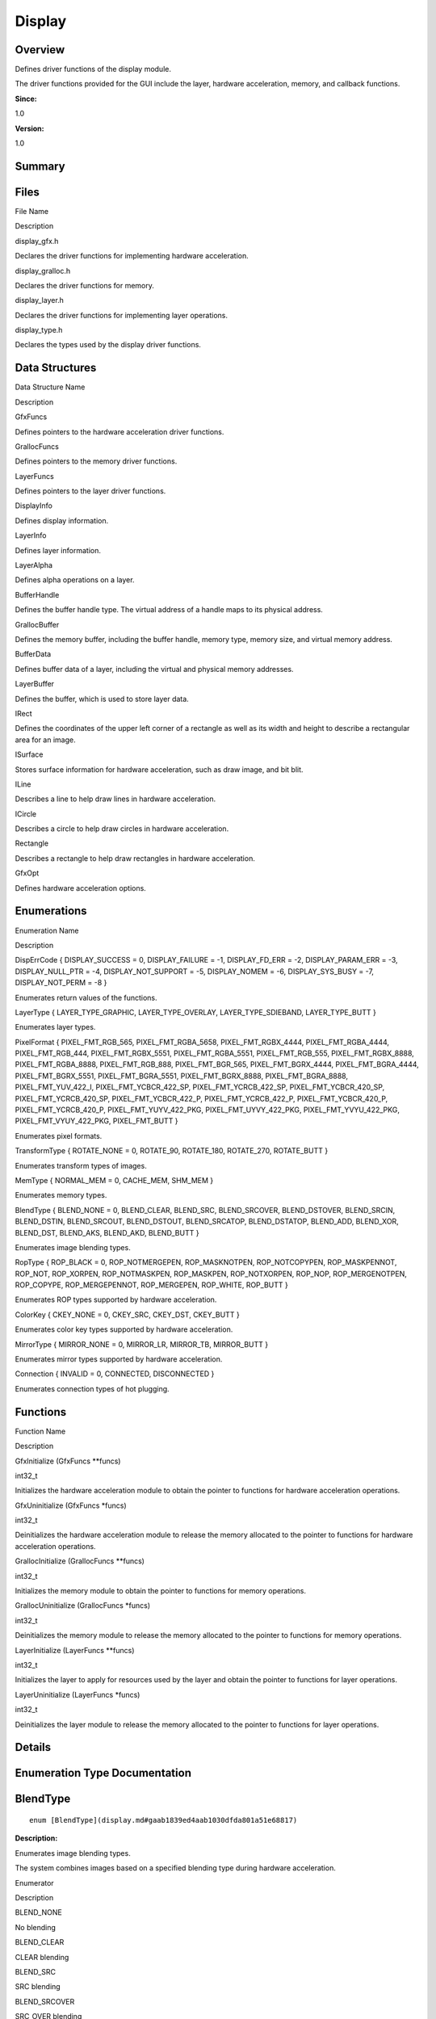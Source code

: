 Display
=======

**Overview**\ 
--------------

Defines driver functions of the display module.

The driver functions provided for the GUI include the layer, hardware
acceleration, memory, and callback functions.

**Since:**

1.0

**Version:**

1.0

**Summary**\ 
-------------

Files
-----

.. raw:: html

   <table>

.. raw:: html

   <thead align="left">

.. raw:: html

   <tr id="row955844466093521">

.. raw:: html

   <th class="cellrowborder" valign="top" width="50%" id="mcps1.1.3.1.1">

.. raw:: html

   <p id="p2089955670093521">

File Name

.. raw:: html

   </p>

.. raw:: html

   </th>

.. raw:: html

   <th class="cellrowborder" valign="top" width="50%" id="mcps1.1.3.1.2">

.. raw:: html

   <p id="p570444029093521">

Description

.. raw:: html

   </p>

.. raw:: html

   </th>

.. raw:: html

   </tr>

.. raw:: html

   </thead>

.. raw:: html

   <tbody>

.. raw:: html

   <tr id="row756707900093521">

.. raw:: html

   <td class="cellrowborder" valign="top" width="50%" headers="mcps1.1.3.1.1 ">

.. raw:: html

   <p id="p1824672386093521">

display_gfx.h

.. raw:: html

   </p>

.. raw:: html

   </td>

.. raw:: html

   <td class="cellrowborder" valign="top" width="50%" headers="mcps1.1.3.1.2 ">

.. raw:: html

   <p id="p1809478016093521">

Declares the driver functions for implementing hardware acceleration.

.. raw:: html

   </p>

.. raw:: html

   </td>

.. raw:: html

   </tr>

.. raw:: html

   <tr id="row1027502032093521">

.. raw:: html

   <td class="cellrowborder" valign="top" width="50%" headers="mcps1.1.3.1.1 ">

.. raw:: html

   <p id="p85809673093521">

display_gralloc.h

.. raw:: html

   </p>

.. raw:: html

   </td>

.. raw:: html

   <td class="cellrowborder" valign="top" width="50%" headers="mcps1.1.3.1.2 ">

.. raw:: html

   <p id="p32252338093521">

Declares the driver functions for memory.

.. raw:: html

   </p>

.. raw:: html

   </td>

.. raw:: html

   </tr>

.. raw:: html

   <tr id="row975585443093521">

.. raw:: html

   <td class="cellrowborder" valign="top" width="50%" headers="mcps1.1.3.1.1 ">

.. raw:: html

   <p id="p1139520794093521">

display_layer.h

.. raw:: html

   </p>

.. raw:: html

   </td>

.. raw:: html

   <td class="cellrowborder" valign="top" width="50%" headers="mcps1.1.3.1.2 ">

.. raw:: html

   <p id="p447902809093521">

Declares the driver functions for implementing layer operations.

.. raw:: html

   </p>

.. raw:: html

   </td>

.. raw:: html

   </tr>

.. raw:: html

   <tr id="row1231887048093521">

.. raw:: html

   <td class="cellrowborder" valign="top" width="50%" headers="mcps1.1.3.1.1 ">

.. raw:: html

   <p id="p1047579084093521">

display_type.h

.. raw:: html

   </p>

.. raw:: html

   </td>

.. raw:: html

   <td class="cellrowborder" valign="top" width="50%" headers="mcps1.1.3.1.2 ">

.. raw:: html

   <p id="p915785637093521">

Declares the types used by the display driver functions.

.. raw:: html

   </p>

.. raw:: html

   </td>

.. raw:: html

   </tr>

.. raw:: html

   </tbody>

.. raw:: html

   </table>

Data Structures
---------------

.. raw:: html

   <table>

.. raw:: html

   <thead align="left">

.. raw:: html

   <tr id="row929931317093521">

.. raw:: html

   <th class="cellrowborder" valign="top" width="50%" id="mcps1.1.3.1.1">

.. raw:: html

   <p id="p1354221206093521">

Data Structure Name

.. raw:: html

   </p>

.. raw:: html

   </th>

.. raw:: html

   <th class="cellrowborder" valign="top" width="50%" id="mcps1.1.3.1.2">

.. raw:: html

   <p id="p1833114955093521">

Description

.. raw:: html

   </p>

.. raw:: html

   </th>

.. raw:: html

   </tr>

.. raw:: html

   </thead>

.. raw:: html

   <tbody>

.. raw:: html

   <tr id="row1786511466093521">

.. raw:: html

   <td class="cellrowborder" valign="top" width="50%" headers="mcps1.1.3.1.1 ">

.. raw:: html

   <p id="p1808931105093521">

GfxFuncs

.. raw:: html

   </p>

.. raw:: html

   </td>

.. raw:: html

   <td class="cellrowborder" valign="top" width="50%" headers="mcps1.1.3.1.2 ">

.. raw:: html

   <p id="p63526767093521">

Defines pointers to the hardware acceleration driver functions.

.. raw:: html

   </p>

.. raw:: html

   </td>

.. raw:: html

   </tr>

.. raw:: html

   <tr id="row546089763093521">

.. raw:: html

   <td class="cellrowborder" valign="top" width="50%" headers="mcps1.1.3.1.1 ">

.. raw:: html

   <p id="p1530808826093521">

GrallocFuncs

.. raw:: html

   </p>

.. raw:: html

   </td>

.. raw:: html

   <td class="cellrowborder" valign="top" width="50%" headers="mcps1.1.3.1.2 ">

.. raw:: html

   <p id="p755211822093521">

Defines pointers to the memory driver functions.

.. raw:: html

   </p>

.. raw:: html

   </td>

.. raw:: html

   </tr>

.. raw:: html

   <tr id="row1796924663093521">

.. raw:: html

   <td class="cellrowborder" valign="top" width="50%" headers="mcps1.1.3.1.1 ">

.. raw:: html

   <p id="p90949697093521">

LayerFuncs

.. raw:: html

   </p>

.. raw:: html

   </td>

.. raw:: html

   <td class="cellrowborder" valign="top" width="50%" headers="mcps1.1.3.1.2 ">

.. raw:: html

   <p id="p1230903373093521">

Defines pointers to the layer driver functions.

.. raw:: html

   </p>

.. raw:: html

   </td>

.. raw:: html

   </tr>

.. raw:: html

   <tr id="row2117670631093521">

.. raw:: html

   <td class="cellrowborder" valign="top" width="50%" headers="mcps1.1.3.1.1 ">

.. raw:: html

   <p id="p844726208093521">

DisplayInfo

.. raw:: html

   </p>

.. raw:: html

   </td>

.. raw:: html

   <td class="cellrowborder" valign="top" width="50%" headers="mcps1.1.3.1.2 ">

.. raw:: html

   <p id="p849564803093521">

Defines display information.

.. raw:: html

   </p>

.. raw:: html

   </td>

.. raw:: html

   </tr>

.. raw:: html

   <tr id="row1098666665093521">

.. raw:: html

   <td class="cellrowborder" valign="top" width="50%" headers="mcps1.1.3.1.1 ">

.. raw:: html

   <p id="p1319323606093521">

LayerInfo

.. raw:: html

   </p>

.. raw:: html

   </td>

.. raw:: html

   <td class="cellrowborder" valign="top" width="50%" headers="mcps1.1.3.1.2 ">

.. raw:: html

   <p id="p1452801190093521">

Defines layer information.

.. raw:: html

   </p>

.. raw:: html

   </td>

.. raw:: html

   </tr>

.. raw:: html

   <tr id="row571697093093521">

.. raw:: html

   <td class="cellrowborder" valign="top" width="50%" headers="mcps1.1.3.1.1 ">

.. raw:: html

   <p id="p1024874822093521">

LayerAlpha

.. raw:: html

   </p>

.. raw:: html

   </td>

.. raw:: html

   <td class="cellrowborder" valign="top" width="50%" headers="mcps1.1.3.1.2 ">

.. raw:: html

   <p id="p197784200093521">

Defines alpha operations on a layer.

.. raw:: html

   </p>

.. raw:: html

   </td>

.. raw:: html

   </tr>

.. raw:: html

   <tr id="row299172642093521">

.. raw:: html

   <td class="cellrowborder" valign="top" width="50%" headers="mcps1.1.3.1.1 ">

.. raw:: html

   <p id="p54112901093521">

BufferHandle

.. raw:: html

   </p>

.. raw:: html

   </td>

.. raw:: html

   <td class="cellrowborder" valign="top" width="50%" headers="mcps1.1.3.1.2 ">

.. raw:: html

   <p id="p2034255886093521">

Defines the buffer handle type. The virtual address of a handle maps to
its physical address.

.. raw:: html

   </p>

.. raw:: html

   </td>

.. raw:: html

   </tr>

.. raw:: html

   <tr id="row1854953935093521">

.. raw:: html

   <td class="cellrowborder" valign="top" width="50%" headers="mcps1.1.3.1.1 ">

.. raw:: html

   <p id="p967530821093521">

GrallocBuffer

.. raw:: html

   </p>

.. raw:: html

   </td>

.. raw:: html

   <td class="cellrowborder" valign="top" width="50%" headers="mcps1.1.3.1.2 ">

.. raw:: html

   <p id="p2104061548093521">

Defines the memory buffer, including the buffer handle, memory type,
memory size, and virtual memory address.

.. raw:: html

   </p>

.. raw:: html

   </td>

.. raw:: html

   </tr>

.. raw:: html

   <tr id="row48766651093521">

.. raw:: html

   <td class="cellrowborder" valign="top" width="50%" headers="mcps1.1.3.1.1 ">

.. raw:: html

   <p id="p1904660657093521">

BufferData

.. raw:: html

   </p>

.. raw:: html

   </td>

.. raw:: html

   <td class="cellrowborder" valign="top" width="50%" headers="mcps1.1.3.1.2 ">

.. raw:: html

   <p id="p1218846815093521">

Defines buffer data of a layer, including the virtual and physical
memory addresses.

.. raw:: html

   </p>

.. raw:: html

   </td>

.. raw:: html

   </tr>

.. raw:: html

   <tr id="row1958882536093521">

.. raw:: html

   <td class="cellrowborder" valign="top" width="50%" headers="mcps1.1.3.1.1 ">

.. raw:: html

   <p id="p296995098093521">

LayerBuffer

.. raw:: html

   </p>

.. raw:: html

   </td>

.. raw:: html

   <td class="cellrowborder" valign="top" width="50%" headers="mcps1.1.3.1.2 ">

.. raw:: html

   <p id="p1256330711093521">

Defines the buffer, which is used to store layer data.

.. raw:: html

   </p>

.. raw:: html

   </td>

.. raw:: html

   </tr>

.. raw:: html

   <tr id="row699411555093521">

.. raw:: html

   <td class="cellrowborder" valign="top" width="50%" headers="mcps1.1.3.1.1 ">

.. raw:: html

   <p id="p28930531093521">

IRect

.. raw:: html

   </p>

.. raw:: html

   </td>

.. raw:: html

   <td class="cellrowborder" valign="top" width="50%" headers="mcps1.1.3.1.2 ">

.. raw:: html

   <p id="p517027295093521">

Defines the coordinates of the upper left corner of a rectangle as well
as its width and height to describe a rectangular area for an image.

.. raw:: html

   </p>

.. raw:: html

   </td>

.. raw:: html

   </tr>

.. raw:: html

   <tr id="row1765568975093521">

.. raw:: html

   <td class="cellrowborder" valign="top" width="50%" headers="mcps1.1.3.1.1 ">

.. raw:: html

   <p id="p1103138591093521">

ISurface

.. raw:: html

   </p>

.. raw:: html

   </td>

.. raw:: html

   <td class="cellrowborder" valign="top" width="50%" headers="mcps1.1.3.1.2 ">

.. raw:: html

   <p id="p680129650093521">

Stores surface information for hardware acceleration, such as draw
image, and bit blit.

.. raw:: html

   </p>

.. raw:: html

   </td>

.. raw:: html

   </tr>

.. raw:: html

   <tr id="row1741728775093521">

.. raw:: html

   <td class="cellrowborder" valign="top" width="50%" headers="mcps1.1.3.1.1 ">

.. raw:: html

   <p id="p1276128418093521">

ILine

.. raw:: html

   </p>

.. raw:: html

   </td>

.. raw:: html

   <td class="cellrowborder" valign="top" width="50%" headers="mcps1.1.3.1.2 ">

.. raw:: html

   <p id="p730341608093521">

Describes a line to help draw lines in hardware acceleration.

.. raw:: html

   </p>

.. raw:: html

   </td>

.. raw:: html

   </tr>

.. raw:: html

   <tr id="row1481207607093521">

.. raw:: html

   <td class="cellrowborder" valign="top" width="50%" headers="mcps1.1.3.1.1 ">

.. raw:: html

   <p id="p1465181253093521">

ICircle

.. raw:: html

   </p>

.. raw:: html

   </td>

.. raw:: html

   <td class="cellrowborder" valign="top" width="50%" headers="mcps1.1.3.1.2 ">

.. raw:: html

   <p id="p733211642093521">

Describes a circle to help draw circles in hardware acceleration.

.. raw:: html

   </p>

.. raw:: html

   </td>

.. raw:: html

   </tr>

.. raw:: html

   <tr id="row668896437093521">

.. raw:: html

   <td class="cellrowborder" valign="top" width="50%" headers="mcps1.1.3.1.1 ">

.. raw:: html

   <p id="p1653789217093521">

Rectangle

.. raw:: html

   </p>

.. raw:: html

   </td>

.. raw:: html

   <td class="cellrowborder" valign="top" width="50%" headers="mcps1.1.3.1.2 ">

.. raw:: html

   <p id="p1612395323093521">

Describes a rectangle to help draw rectangles in hardware acceleration.

.. raw:: html

   </p>

.. raw:: html

   </td>

.. raw:: html

   </tr>

.. raw:: html

   <tr id="row2010763269093521">

.. raw:: html

   <td class="cellrowborder" valign="top" width="50%" headers="mcps1.1.3.1.1 ">

.. raw:: html

   <p id="p1035934195093521">

GfxOpt

.. raw:: html

   </p>

.. raw:: html

   </td>

.. raw:: html

   <td class="cellrowborder" valign="top" width="50%" headers="mcps1.1.3.1.2 ">

.. raw:: html

   <p id="p640523352093521">

Defines hardware acceleration options.

.. raw:: html

   </p>

.. raw:: html

   </td>

.. raw:: html

   </tr>

.. raw:: html

   </tbody>

.. raw:: html

   </table>

Enumerations
------------

.. raw:: html

   <table>

.. raw:: html

   <thead align="left">

.. raw:: html

   <tr id="row1041824982093521">

.. raw:: html

   <th class="cellrowborder" valign="top" width="50%" id="mcps1.1.3.1.1">

.. raw:: html

   <p id="p891893378093521">

Enumeration Name

.. raw:: html

   </p>

.. raw:: html

   </th>

.. raw:: html

   <th class="cellrowborder" valign="top" width="50%" id="mcps1.1.3.1.2">

.. raw:: html

   <p id="p373000548093521">

Description

.. raw:: html

   </p>

.. raw:: html

   </th>

.. raw:: html

   </tr>

.. raw:: html

   </thead>

.. raw:: html

   <tbody>

.. raw:: html

   <tr id="row782037317093521">

.. raw:: html

   <td class="cellrowborder" valign="top" width="50%" headers="mcps1.1.3.1.1 ">

.. raw:: html

   <p id="p1606902736093521">

DispErrCode { DISPLAY_SUCCESS = 0, DISPLAY_FAILURE = -1, DISPLAY_FD_ERR
= -2, DISPLAY_PARAM_ERR = -3, DISPLAY_NULL_PTR = -4, DISPLAY_NOT_SUPPORT
= -5, DISPLAY_NOMEM = -6, DISPLAY_SYS_BUSY = -7, DISPLAY_NOT_PERM = -8 }

.. raw:: html

   </p>

.. raw:: html

   </td>

.. raw:: html

   <td class="cellrowborder" valign="top" width="50%" headers="mcps1.1.3.1.2 ">

.. raw:: html

   <p id="p969777344093521">

Enumerates return values of the functions.

.. raw:: html

   </p>

.. raw:: html

   </td>

.. raw:: html

   </tr>

.. raw:: html

   <tr id="row1445288755093521">

.. raw:: html

   <td class="cellrowborder" valign="top" width="50%" headers="mcps1.1.3.1.1 ">

.. raw:: html

   <p id="p1794552528093521">

LayerType { LAYER_TYPE_GRAPHIC, LAYER_TYPE_OVERLAY, LAYER_TYPE_SDIEBAND,
LAYER_TYPE_BUTT }

.. raw:: html

   </p>

.. raw:: html

   </td>

.. raw:: html

   <td class="cellrowborder" valign="top" width="50%" headers="mcps1.1.3.1.2 ">

.. raw:: html

   <p id="p250675587093521">

Enumerates layer types.

.. raw:: html

   </p>

.. raw:: html

   </td>

.. raw:: html

   </tr>

.. raw:: html

   <tr id="row302050092093521">

.. raw:: html

   <td class="cellrowborder" valign="top" width="50%" headers="mcps1.1.3.1.1 ">

.. raw:: html

   <p id="p1634814454093521">

PixelFormat { PIXEL_FMT_RGB_565, PIXEL_FMT_RGBA_5658,
PIXEL_FMT_RGBX_4444, PIXEL_FMT_RGBA_4444, PIXEL_FMT_RGB_444,
PIXEL_FMT_RGBX_5551, PIXEL_FMT_RGBA_5551, PIXEL_FMT_RGB_555,
PIXEL_FMT_RGBX_8888, PIXEL_FMT_RGBA_8888, PIXEL_FMT_RGB_888,
PIXEL_FMT_BGR_565, PIXEL_FMT_BGRX_4444, PIXEL_FMT_BGRA_4444,
PIXEL_FMT_BGRX_5551, PIXEL_FMT_BGRA_5551, PIXEL_FMT_BGRX_8888,
PIXEL_FMT_BGRA_8888, PIXEL_FMT_YUV_422_I, PIXEL_FMT_YCBCR_422_SP,
PIXEL_FMT_YCRCB_422_SP, PIXEL_FMT_YCBCR_420_SP, PIXEL_FMT_YCRCB_420_SP,
PIXEL_FMT_YCBCR_422_P, PIXEL_FMT_YCRCB_422_P, PIXEL_FMT_YCBCR_420_P,
PIXEL_FMT_YCRCB_420_P, PIXEL_FMT_YUYV_422_PKG, PIXEL_FMT_UYVY_422_PKG,
PIXEL_FMT_YVYU_422_PKG, PIXEL_FMT_VYUY_422_PKG, PIXEL_FMT_BUTT }

.. raw:: html

   </p>

.. raw:: html

   </td>

.. raw:: html

   <td class="cellrowborder" valign="top" width="50%" headers="mcps1.1.3.1.2 ">

.. raw:: html

   <p id="p1387620422093521">

Enumerates pixel formats.

.. raw:: html

   </p>

.. raw:: html

   </td>

.. raw:: html

   </tr>

.. raw:: html

   <tr id="row1666639226093521">

.. raw:: html

   <td class="cellrowborder" valign="top" width="50%" headers="mcps1.1.3.1.1 ">

.. raw:: html

   <p id="p463626027093521">

TransformType { ROTATE_NONE = 0, ROTATE_90, ROTATE_180, ROTATE_270,
ROTATE_BUTT }

.. raw:: html

   </p>

.. raw:: html

   </td>

.. raw:: html

   <td class="cellrowborder" valign="top" width="50%" headers="mcps1.1.3.1.2 ">

.. raw:: html

   <p id="p376951954093521">

Enumerates transform types of images.

.. raw:: html

   </p>

.. raw:: html

   </td>

.. raw:: html

   </tr>

.. raw:: html

   <tr id="row320682056093521">

.. raw:: html

   <td class="cellrowborder" valign="top" width="50%" headers="mcps1.1.3.1.1 ">

.. raw:: html

   <p id="p162112040093521">

MemType { NORMAL_MEM = 0, CACHE_MEM, SHM_MEM }

.. raw:: html

   </p>

.. raw:: html

   </td>

.. raw:: html

   <td class="cellrowborder" valign="top" width="50%" headers="mcps1.1.3.1.2 ">

.. raw:: html

   <p id="p115368490093521">

Enumerates memory types.

.. raw:: html

   </p>

.. raw:: html

   </td>

.. raw:: html

   </tr>

.. raw:: html

   <tr id="row1539228976093521">

.. raw:: html

   <td class="cellrowborder" valign="top" width="50%" headers="mcps1.1.3.1.1 ">

.. raw:: html

   <p id="p1045964137093521">

BlendType { BLEND_NONE = 0, BLEND_CLEAR, BLEND_SRC, BLEND_SRCOVER,
BLEND_DSTOVER, BLEND_SRCIN, BLEND_DSTIN, BLEND_SRCOUT, BLEND_DSTOUT,
BLEND_SRCATOP, BLEND_DSTATOP, BLEND_ADD, BLEND_XOR, BLEND_DST,
BLEND_AKS, BLEND_AKD, BLEND_BUTT }

.. raw:: html

   </p>

.. raw:: html

   </td>

.. raw:: html

   <td class="cellrowborder" valign="top" width="50%" headers="mcps1.1.3.1.2 ">

.. raw:: html

   <p id="p1650411839093521">

Enumerates image blending types.

.. raw:: html

   </p>

.. raw:: html

   </td>

.. raw:: html

   </tr>

.. raw:: html

   <tr id="row1375220379093521">

.. raw:: html

   <td class="cellrowborder" valign="top" width="50%" headers="mcps1.1.3.1.1 ">

.. raw:: html

   <p id="p68015518093521">

RopType { ROP_BLACK = 0, ROP_NOTMERGEPEN, ROP_MASKNOTPEN,
ROP_NOTCOPYPEN, ROP_MASKPENNOT, ROP_NOT, ROP_XORPEN, ROP_NOTMASKPEN,
ROP_MASKPEN, ROP_NOTXORPEN, ROP_NOP, ROP_MERGENOTPEN, ROP_COPYPE,
ROP_MERGEPENNOT, ROP_MERGEPEN, ROP_WHITE, ROP_BUTT }

.. raw:: html

   </p>

.. raw:: html

   </td>

.. raw:: html

   <td class="cellrowborder" valign="top" width="50%" headers="mcps1.1.3.1.2 ">

.. raw:: html

   <p id="p1151898539093521">

Enumerates ROP types supported by hardware acceleration.

.. raw:: html

   </p>

.. raw:: html

   </td>

.. raw:: html

   </tr>

.. raw:: html

   <tr id="row2120465487093521">

.. raw:: html

   <td class="cellrowborder" valign="top" width="50%" headers="mcps1.1.3.1.1 ">

.. raw:: html

   <p id="p1624263386093521">

ColorKey { CKEY_NONE = 0, CKEY_SRC, CKEY_DST, CKEY_BUTT }

.. raw:: html

   </p>

.. raw:: html

   </td>

.. raw:: html

   <td class="cellrowborder" valign="top" width="50%" headers="mcps1.1.3.1.2 ">

.. raw:: html

   <p id="p473177749093521">

Enumerates color key types supported by hardware acceleration.

.. raw:: html

   </p>

.. raw:: html

   </td>

.. raw:: html

   </tr>

.. raw:: html

   <tr id="row1102466253093521">

.. raw:: html

   <td class="cellrowborder" valign="top" width="50%" headers="mcps1.1.3.1.1 ">

.. raw:: html

   <p id="p117863341093521">

MirrorType { MIRROR_NONE = 0, MIRROR_LR, MIRROR_TB, MIRROR_BUTT }

.. raw:: html

   </p>

.. raw:: html

   </td>

.. raw:: html

   <td class="cellrowborder" valign="top" width="50%" headers="mcps1.1.3.1.2 ">

.. raw:: html

   <p id="p1238859876093521">

Enumerates mirror types supported by hardware acceleration.

.. raw:: html

   </p>

.. raw:: html

   </td>

.. raw:: html

   </tr>

.. raw:: html

   <tr id="row1589569661093521">

.. raw:: html

   <td class="cellrowborder" valign="top" width="50%" headers="mcps1.1.3.1.1 ">

.. raw:: html

   <p id="p1192957968093521">

Connection { INVALID = 0, CONNECTED, DISCONNECTED }

.. raw:: html

   </p>

.. raw:: html

   </td>

.. raw:: html

   <td class="cellrowborder" valign="top" width="50%" headers="mcps1.1.3.1.2 ">

.. raw:: html

   <p id="p1163936672093521">

Enumerates connection types of hot plugging.

.. raw:: html

   </p>

.. raw:: html

   </td>

.. raw:: html

   </tr>

.. raw:: html

   </tbody>

.. raw:: html

   </table>

Functions
---------

.. raw:: html

   <table>

.. raw:: html

   <thead align="left">

.. raw:: html

   <tr id="row1721505925093521">

.. raw:: html

   <th class="cellrowborder" valign="top" width="50%" id="mcps1.1.3.1.1">

.. raw:: html

   <p id="p1938187314093521">

Function Name

.. raw:: html

   </p>

.. raw:: html

   </th>

.. raw:: html

   <th class="cellrowborder" valign="top" width="50%" id="mcps1.1.3.1.2">

.. raw:: html

   <p id="p1483881552093521">

Description

.. raw:: html

   </p>

.. raw:: html

   </th>

.. raw:: html

   </tr>

.. raw:: html

   </thead>

.. raw:: html

   <tbody>

.. raw:: html

   <tr id="row1838911367093521">

.. raw:: html

   <td class="cellrowborder" valign="top" width="50%" headers="mcps1.1.3.1.1 ">

.. raw:: html

   <p id="p390115196093521">

GfxInitialize (GfxFuncs \**funcs)

.. raw:: html

   </p>

.. raw:: html

   </td>

.. raw:: html

   <td class="cellrowborder" valign="top" width="50%" headers="mcps1.1.3.1.2 ">

.. raw:: html

   <p id="p699209212093521">

int32_t

.. raw:: html

   </p>

.. raw:: html

   <p id="p879629297093521">

Initializes the hardware acceleration module to obtain the pointer to
functions for hardware acceleration operations.

.. raw:: html

   </p>

.. raw:: html

   </td>

.. raw:: html

   </tr>

.. raw:: html

   <tr id="row342699761093521">

.. raw:: html

   <td class="cellrowborder" valign="top" width="50%" headers="mcps1.1.3.1.1 ">

.. raw:: html

   <p id="p2079883041093521">

GfxUninitialize (GfxFuncs \*funcs)

.. raw:: html

   </p>

.. raw:: html

   </td>

.. raw:: html

   <td class="cellrowborder" valign="top" width="50%" headers="mcps1.1.3.1.2 ">

.. raw:: html

   <p id="p2041178159093521">

int32_t

.. raw:: html

   </p>

.. raw:: html

   <p id="p1582723227093521">

Deinitializes the hardware acceleration module to release the memory
allocated to the pointer to functions for hardware acceleration
operations.

.. raw:: html

   </p>

.. raw:: html

   </td>

.. raw:: html

   </tr>

.. raw:: html

   <tr id="row1199991557093521">

.. raw:: html

   <td class="cellrowborder" valign="top" width="50%" headers="mcps1.1.3.1.1 ">

.. raw:: html

   <p id="p1743697394093521">

GrallocInitialize (GrallocFuncs \**funcs)

.. raw:: html

   </p>

.. raw:: html

   </td>

.. raw:: html

   <td class="cellrowborder" valign="top" width="50%" headers="mcps1.1.3.1.2 ">

.. raw:: html

   <p id="p492793757093521">

int32_t

.. raw:: html

   </p>

.. raw:: html

   <p id="p779431531093521">

Initializes the memory module to obtain the pointer to functions for
memory operations.

.. raw:: html

   </p>

.. raw:: html

   </td>

.. raw:: html

   </tr>

.. raw:: html

   <tr id="row2055365700093521">

.. raw:: html

   <td class="cellrowborder" valign="top" width="50%" headers="mcps1.1.3.1.1 ">

.. raw:: html

   <p id="p435499376093521">

GrallocUninitialize (GrallocFuncs \*funcs)

.. raw:: html

   </p>

.. raw:: html

   </td>

.. raw:: html

   <td class="cellrowborder" valign="top" width="50%" headers="mcps1.1.3.1.2 ">

.. raw:: html

   <p id="p1043903373093521">

int32_t

.. raw:: html

   </p>

.. raw:: html

   <p id="p1646432216093521">

Deinitializes the memory module to release the memory allocated to the
pointer to functions for memory operations.

.. raw:: html

   </p>

.. raw:: html

   </td>

.. raw:: html

   </tr>

.. raw:: html

   <tr id="row1182975233093521">

.. raw:: html

   <td class="cellrowborder" valign="top" width="50%" headers="mcps1.1.3.1.1 ">

.. raw:: html

   <p id="p1091747139093521">

LayerInitialize (LayerFuncs \**funcs)

.. raw:: html

   </p>

.. raw:: html

   </td>

.. raw:: html

   <td class="cellrowborder" valign="top" width="50%" headers="mcps1.1.3.1.2 ">

.. raw:: html

   <p id="p1379765123093521">

int32_t

.. raw:: html

   </p>

.. raw:: html

   <p id="p1558510831093521">

Initializes the layer to apply for resources used by the layer and
obtain the pointer to functions for layer operations.

.. raw:: html

   </p>

.. raw:: html

   </td>

.. raw:: html

   </tr>

.. raw:: html

   <tr id="row249889090093521">

.. raw:: html

   <td class="cellrowborder" valign="top" width="50%" headers="mcps1.1.3.1.1 ">

.. raw:: html

   <p id="p1366845626093521">

LayerUninitialize (LayerFuncs \*funcs)

.. raw:: html

   </p>

.. raw:: html

   </td>

.. raw:: html

   <td class="cellrowborder" valign="top" width="50%" headers="mcps1.1.3.1.2 ">

.. raw:: html

   <p id="p673191183093521">

int32_t

.. raw:: html

   </p>

.. raw:: html

   <p id="p1215381914093521">

Deinitializes the layer module to release the memory allocated to the
pointer to functions for layer operations.

.. raw:: html

   </p>

.. raw:: html

   </td>

.. raw:: html

   </tr>

.. raw:: html

   </tbody>

.. raw:: html

   </table>

**Details**\ 
-------------

**Enumeration Type Documentation**\ 
------------------------------------

BlendType
---------

::

   enum [BlendType](display.md#gaab1839ed4aab1030dfda801a51e68817)

**Description:**

Enumerates image blending types.

The system combines images based on a specified blending type during
hardware acceleration.

.. raw:: html

   <table>

.. raw:: html

   <thead align="left">

.. raw:: html

   <tr id="row500510730093521">

.. raw:: html

   <th class="cellrowborder" valign="top" width="50%" id="mcps1.1.3.1.1">

.. raw:: html

   <p id="p905471112093521">

Enumerator

.. raw:: html

   </p>

.. raw:: html

   </th>

.. raw:: html

   <th class="cellrowborder" valign="top" width="50%" id="mcps1.1.3.1.2">

.. raw:: html

   <p id="p785126248093521">

Description

.. raw:: html

   </p>

.. raw:: html

   </th>

.. raw:: html

   </tr>

.. raw:: html

   </thead>

.. raw:: html

   <tbody>

.. raw:: html

   <tr id="row1700481723093521">

.. raw:: html

   <td class="cellrowborder" valign="top" width="50%" headers="mcps1.1.3.1.1 ">

.. raw:: html

   <p id="entry725762603093521p0">

BLEND_NONE

.. raw:: html

   </p>

.. raw:: html

   </td>

.. raw:: html

   <td class="cellrowborder" valign="top" width="50%" headers="mcps1.1.3.1.2 ">

.. raw:: html

   <p id="p2042891349093521">

No blending

.. raw:: html

   </p>

.. raw:: html

   <p id="p9372617103417">

.. raw:: html

   </p>

.. raw:: html

   </td>

.. raw:: html

   </tr>

.. raw:: html

   <tr id="row1413966230093521">

.. raw:: html

   <td class="cellrowborder" valign="top" width="50%" headers="mcps1.1.3.1.1 ">

.. raw:: html

   <p id="entry230191599093521p0">

BLEND_CLEAR

.. raw:: html

   </p>

.. raw:: html

   </td>

.. raw:: html

   <td class="cellrowborder" valign="top" width="50%" headers="mcps1.1.3.1.2 ">

.. raw:: html

   <p id="p1981169365093521">

CLEAR blending

.. raw:: html

   </p>

.. raw:: html

   <p id="p937212179343">

.. raw:: html

   </p>

.. raw:: html

   </td>

.. raw:: html

   </tr>

.. raw:: html

   <tr id="row86654378093521">

.. raw:: html

   <td class="cellrowborder" valign="top" width="50%" headers="mcps1.1.3.1.1 ">

.. raw:: html

   <p id="entry1108171596093521p0">

BLEND_SRC

.. raw:: html

   </p>

.. raw:: html

   </td>

.. raw:: html

   <td class="cellrowborder" valign="top" width="50%" headers="mcps1.1.3.1.2 ">

.. raw:: html

   <p id="p1181349254093521">

SRC blending

.. raw:: html

   </p>

.. raw:: html

   <p id="p13372141711344">

.. raw:: html

   </p>

.. raw:: html

   </td>

.. raw:: html

   </tr>

.. raw:: html

   <tr id="row1689227933093521">

.. raw:: html

   <td class="cellrowborder" valign="top" width="50%" headers="mcps1.1.3.1.1 ">

.. raw:: html

   <p id="entry1843633739093521p0">

BLEND_SRCOVER

.. raw:: html

   </p>

.. raw:: html

   </td>

.. raw:: html

   <td class="cellrowborder" valign="top" width="50%" headers="mcps1.1.3.1.2 ">

.. raw:: html

   <p id="p1832279242093521">

SRC_OVER blending

.. raw:: html

   </p>

.. raw:: html

   <p id="p153721317193418">

.. raw:: html

   </p>

.. raw:: html

   </td>

.. raw:: html

   </tr>

.. raw:: html

   <tr id="row412769096093521">

.. raw:: html

   <td class="cellrowborder" valign="top" width="50%" headers="mcps1.1.3.1.1 ">

.. raw:: html

   <p id="entry1192596637093521p0">

BLEND_DSTOVER

.. raw:: html

   </p>

.. raw:: html

   </td>

.. raw:: html

   <td class="cellrowborder" valign="top" width="50%" headers="mcps1.1.3.1.2 ">

.. raw:: html

   <p id="p1593806933093521">

DST_OVER blending

.. raw:: html

   </p>

.. raw:: html

   <p id="p8372161720349">

.. raw:: html

   </p>

.. raw:: html

   </td>

.. raw:: html

   </tr>

.. raw:: html

   <tr id="row655085092093521">

.. raw:: html

   <td class="cellrowborder" valign="top" width="50%" headers="mcps1.1.3.1.1 ">

.. raw:: html

   <p id="entry89427880093521p0">

BLEND_SRCIN

.. raw:: html

   </p>

.. raw:: html

   </td>

.. raw:: html

   <td class="cellrowborder" valign="top" width="50%" headers="mcps1.1.3.1.2 ">

.. raw:: html

   <p id="p1903555896093521">

SRC_IN blending

.. raw:: html

   </p>

.. raw:: html

   <p id="p0372417163416">

.. raw:: html

   </p>

.. raw:: html

   </td>

.. raw:: html

   </tr>

.. raw:: html

   <tr id="row366325679093521">

.. raw:: html

   <td class="cellrowborder" valign="top" width="50%" headers="mcps1.1.3.1.1 ">

.. raw:: html

   <p id="entry1264014360093521p0">

BLEND_DSTIN

.. raw:: html

   </p>

.. raw:: html

   </td>

.. raw:: html

   <td class="cellrowborder" valign="top" width="50%" headers="mcps1.1.3.1.2 ">

.. raw:: html

   <p id="p1809977981093521">

DST_IN blending

.. raw:: html

   </p>

.. raw:: html

   <p id="p83721717173417">

.. raw:: html

   </p>

.. raw:: html

   </td>

.. raw:: html

   </tr>

.. raw:: html

   <tr id="row589326537093521">

.. raw:: html

   <td class="cellrowborder" valign="top" width="50%" headers="mcps1.1.3.1.1 ">

.. raw:: html

   <p id="entry1479210794093521p0">

BLEND_SRCOUT

.. raw:: html

   </p>

.. raw:: html

   </td>

.. raw:: html

   <td class="cellrowborder" valign="top" width="50%" headers="mcps1.1.3.1.2 ">

.. raw:: html

   <p id="p650707613093521">

SRC_OUT blending

.. raw:: html

   </p>

.. raw:: html

   <p id="p1373201753410">

.. raw:: html

   </p>

.. raw:: html

   </td>

.. raw:: html

   </tr>

.. raw:: html

   <tr id="row1135436177093521">

.. raw:: html

   <td class="cellrowborder" valign="top" width="50%" headers="mcps1.1.3.1.1 ">

.. raw:: html

   <p id="entry765353619093521p0">

BLEND_DSTOUT

.. raw:: html

   </p>

.. raw:: html

   </td>

.. raw:: html

   <td class="cellrowborder" valign="top" width="50%" headers="mcps1.1.3.1.2 ">

.. raw:: html

   <p id="p2050095937093521">

DST_OUT blending

.. raw:: html

   </p>

.. raw:: html

   <p id="p93739178343">

.. raw:: html

   </p>

.. raw:: html

   </td>

.. raw:: html

   </tr>

.. raw:: html

   <tr id="row1573184413093521">

.. raw:: html

   <td class="cellrowborder" valign="top" width="50%" headers="mcps1.1.3.1.1 ">

.. raw:: html

   <p id="entry677048471093521p0">

BLEND_SRCATOP

.. raw:: html

   </p>

.. raw:: html

   </td>

.. raw:: html

   <td class="cellrowborder" valign="top" width="50%" headers="mcps1.1.3.1.2 ">

.. raw:: html

   <p id="p352415641093521">

SRC_ATOP blending

.. raw:: html

   </p>

.. raw:: html

   <p id="p1137317178343">

.. raw:: html

   </p>

.. raw:: html

   </td>

.. raw:: html

   </tr>

.. raw:: html

   <tr id="row1354677478093521">

.. raw:: html

   <td class="cellrowborder" valign="top" width="50%" headers="mcps1.1.3.1.1 ">

.. raw:: html

   <p id="entry1314749647093521p0">

BLEND_DSTATOP

.. raw:: html

   </p>

.. raw:: html

   </td>

.. raw:: html

   <td class="cellrowborder" valign="top" width="50%" headers="mcps1.1.3.1.2 ">

.. raw:: html

   <p id="p839654004093521">

DST_ATOP blending

.. raw:: html

   </p>

.. raw:: html

   <p id="p43731317113416">

.. raw:: html

   </p>

.. raw:: html

   </td>

.. raw:: html

   </tr>

.. raw:: html

   <tr id="row2122157428093521">

.. raw:: html

   <td class="cellrowborder" valign="top" width="50%" headers="mcps1.1.3.1.1 ">

.. raw:: html

   <p id="entry745596789093521p0">

BLEND_ADD

.. raw:: html

   </p>

.. raw:: html

   </td>

.. raw:: html

   <td class="cellrowborder" valign="top" width="50%" headers="mcps1.1.3.1.2 ">

.. raw:: html

   <p id="p935948233093521">

ADD blending

.. raw:: html

   </p>

.. raw:: html

   <p id="p1837361720340">

.. raw:: html

   </p>

.. raw:: html

   </td>

.. raw:: html

   </tr>

.. raw:: html

   <tr id="row2020963058093521">

.. raw:: html

   <td class="cellrowborder" valign="top" width="50%" headers="mcps1.1.3.1.1 ">

.. raw:: html

   <p id="entry79625490093521p0">

BLEND_XOR

.. raw:: html

   </p>

.. raw:: html

   </td>

.. raw:: html

   <td class="cellrowborder" valign="top" width="50%" headers="mcps1.1.3.1.2 ">

.. raw:: html

   <p id="p904787193093521">

XOR blending

.. raw:: html

   </p>

.. raw:: html

   <p id="p14373121714346">

.. raw:: html

   </p>

.. raw:: html

   </td>

.. raw:: html

   </tr>

.. raw:: html

   <tr id="row480248096093521">

.. raw:: html

   <td class="cellrowborder" valign="top" width="50%" headers="mcps1.1.3.1.1 ">

.. raw:: html

   <p id="entry1177576561093521p0">

BLEND_DST

.. raw:: html

   </p>

.. raw:: html

   </td>

.. raw:: html

   <td class="cellrowborder" valign="top" width="50%" headers="mcps1.1.3.1.2 ">

.. raw:: html

   <p id="p674697046093521">

DST blending

.. raw:: html

   </p>

.. raw:: html

   <p id="p6373101733410">

.. raw:: html

   </p>

.. raw:: html

   </td>

.. raw:: html

   </tr>

.. raw:: html

   <tr id="row1426549974093521">

.. raw:: html

   <td class="cellrowborder" valign="top" width="50%" headers="mcps1.1.3.1.1 ">

.. raw:: html

   <p id="entry1171952799093521p0">

BLEND_AKS

.. raw:: html

   </p>

.. raw:: html

   </td>

.. raw:: html

   <td class="cellrowborder" valign="top" width="50%" headers="mcps1.1.3.1.2 ">

.. raw:: html

   <p id="p211194706093521">

AKS blending

.. raw:: html

   </p>

.. raw:: html

   <p id="p1437381718345">

.. raw:: html

   </p>

.. raw:: html

   </td>

.. raw:: html

   </tr>

.. raw:: html

   <tr id="row2129302357093521">

.. raw:: html

   <td class="cellrowborder" valign="top" width="50%" headers="mcps1.1.3.1.1 ">

.. raw:: html

   <p id="entry1188991961093521p0">

BLEND_AKD

.. raw:: html

   </p>

.. raw:: html

   </td>

.. raw:: html

   <td class="cellrowborder" valign="top" width="50%" headers="mcps1.1.3.1.2 ">

.. raw:: html

   <p id="p1686033752093521">

AKD blending

.. raw:: html

   </p>

.. raw:: html

   <p id="p6373121783415">

.. raw:: html

   </p>

.. raw:: html

   </td>

.. raw:: html

   </tr>

.. raw:: html

   <tr id="row1450094510093521">

.. raw:: html

   <td class="cellrowborder" valign="top" width="50%" headers="mcps1.1.3.1.1 ">

.. raw:: html

   <p id="entry1143497774093521p0">

BLEND_BUTT

.. raw:: html

   </p>

.. raw:: html

   </td>

.. raw:: html

   <td class="cellrowborder" valign="top" width="50%" headers="mcps1.1.3.1.2 ">

.. raw:: html

   <p id="p1701329113093521">

Null operation

.. raw:: html

   </p>

.. raw:: html

   <p id="p6373917153417">

.. raw:: html

   </p>

.. raw:: html

   </td>

.. raw:: html

   </tr>

.. raw:: html

   </tbody>

.. raw:: html

   </table>

ColorKey
--------

::

   enum [ColorKey](display.md#ga4fe6fb05c7ba0048b1739d88f4d4878e)

**Description:**

Enumerates color key types supported by hardware acceleration.

.. raw:: html

   <table>

.. raw:: html

   <thead align="left">

.. raw:: html

   <tr id="row379504462093521">

.. raw:: html

   <th class="cellrowborder" valign="top" width="50%" id="mcps1.1.3.1.1">

.. raw:: html

   <p id="p216756145093521">

Enumerator

.. raw:: html

   </p>

.. raw:: html

   </th>

.. raw:: html

   <th class="cellrowborder" valign="top" width="50%" id="mcps1.1.3.1.2">

.. raw:: html

   <p id="p1676702708093521">

Description

.. raw:: html

   </p>

.. raw:: html

   </th>

.. raw:: html

   </tr>

.. raw:: html

   </thead>

.. raw:: html

   <tbody>

.. raw:: html

   <tr id="row1946386940093521">

.. raw:: html

   <td class="cellrowborder" valign="top" width="50%" headers="mcps1.1.3.1.1 ">

.. raw:: html

   <p id="entry344728411093521p0">

CKEY_NONE

.. raw:: html

   </p>

.. raw:: html

   </td>

.. raw:: html

   <td class="cellrowborder" valign="top" width="50%" headers="mcps1.1.3.1.2 ">

.. raw:: html

   <p id="p1927616231093521">

No color key

.. raw:: html

   </p>

.. raw:: html

   <p id="p5397171743413">

.. raw:: html

   </p>

.. raw:: html

   </td>

.. raw:: html

   </tr>

.. raw:: html

   <tr id="row694775930093521">

.. raw:: html

   <td class="cellrowborder" valign="top" width="50%" headers="mcps1.1.3.1.1 ">

.. raw:: html

   <p id="entry1944131998093521p0">

CKEY_SRC

.. raw:: html

   </p>

.. raw:: html

   </td>

.. raw:: html

   <td class="cellrowborder" valign="top" width="50%" headers="mcps1.1.3.1.2 ">

.. raw:: html

   <p id="p155336533093521">

Source color key

.. raw:: html

   </p>

.. raw:: html

   <p id="p16398121713417">

.. raw:: html

   </p>

.. raw:: html

   </td>

.. raw:: html

   </tr>

.. raw:: html

   <tr id="row2086802211093521">

.. raw:: html

   <td class="cellrowborder" valign="top" width="50%" headers="mcps1.1.3.1.1 ">

.. raw:: html

   <p id="entry1682060141093521p0">

CKEY_DST

.. raw:: html

   </p>

.. raw:: html

   </td>

.. raw:: html

   <td class="cellrowborder" valign="top" width="50%" headers="mcps1.1.3.1.2 ">

.. raw:: html

   <p id="p684901006093521">

Destination color key

.. raw:: html

   </p>

.. raw:: html

   <p id="p139819175341">

.. raw:: html

   </p>

.. raw:: html

   </td>

.. raw:: html

   </tr>

.. raw:: html

   <tr id="row1949757602093521">

.. raw:: html

   <td class="cellrowborder" valign="top" width="50%" headers="mcps1.1.3.1.1 ">

.. raw:: html

   <p id="entry1255049752093521p0">

CKEY_BUTT

.. raw:: html

   </p>

.. raw:: html

   </td>

.. raw:: html

   <td class="cellrowborder" valign="top" width="50%" headers="mcps1.1.3.1.2 ">

.. raw:: html

   <p id="p582270041093521">

Null operation

.. raw:: html

   </p>

.. raw:: html

   <p id="p1539861714346">

.. raw:: html

   </p>

.. raw:: html

   </td>

.. raw:: html

   </tr>

.. raw:: html

   </tbody>

.. raw:: html

   </table>

Connection
----------

::

   enum [Connection](display.md#gab0845c0c8d309ee865c78b095b00e671)

**Description:**

Enumerates connection types of hot plugging.

.. raw:: html

   <table>

.. raw:: html

   <thead align="left">

.. raw:: html

   <tr id="row312782078093521">

.. raw:: html

   <th class="cellrowborder" valign="top" width="50%" id="mcps1.1.3.1.1">

.. raw:: html

   <p id="p1274454614093521">

Enumerator

.. raw:: html

   </p>

.. raw:: html

   </th>

.. raw:: html

   <th class="cellrowborder" valign="top" width="50%" id="mcps1.1.3.1.2">

.. raw:: html

   <p id="p1099273429093521">

Description

.. raw:: html

   </p>

.. raw:: html

   </th>

.. raw:: html

   </tr>

.. raw:: html

   </thead>

.. raw:: html

   <tbody>

.. raw:: html

   <tr id="row746258562093521">

.. raw:: html

   <td class="cellrowborder" valign="top" width="50%" headers="mcps1.1.3.1.1 ">

.. raw:: html

   <p id="entry1102383844093521p0">

INVALID

.. raw:: html

   </p>

.. raw:: html

   </td>

.. raw:: html

   <td class="cellrowborder" valign="top" width="50%" headers="mcps1.1.3.1.2 ">

.. raw:: html

   <p id="p1221579671093521">

Invalid connection

.. raw:: html

   </p>

.. raw:: html

   <p id="p740512173349">

.. raw:: html

   </p>

.. raw:: html

   </td>

.. raw:: html

   </tr>

.. raw:: html

   <tr id="row997525869093521">

.. raw:: html

   <td class="cellrowborder" valign="top" width="50%" headers="mcps1.1.3.1.1 ">

.. raw:: html

   <p id="entry227550975093521p0">

CONNECTED

.. raw:: html

   </p>

.. raw:: html

   </td>

.. raw:: html

   <td class="cellrowborder" valign="top" width="50%" headers="mcps1.1.3.1.2 ">

.. raw:: html

   <p id="p624773523093521">

Connected

.. raw:: html

   </p>

.. raw:: html

   <p id="p17405121717343">

.. raw:: html

   </p>

.. raw:: html

   </td>

.. raw:: html

   </tr>

.. raw:: html

   <tr id="row210941475093521">

.. raw:: html

   <td class="cellrowborder" valign="top" width="50%" headers="mcps1.1.3.1.1 ">

.. raw:: html

   <p id="entry1126963187093521p0">

DISCONNECTED

.. raw:: html

   </p>

.. raw:: html

   </td>

.. raw:: html

   <td class="cellrowborder" valign="top" width="50%" headers="mcps1.1.3.1.2 ">

.. raw:: html

   <p id="p1059242890093521">

Disconnected

.. raw:: html

   </p>

.. raw:: html

   <p id="p94054175345">

.. raw:: html

   </p>

.. raw:: html

   </td>

.. raw:: html

   </tr>

.. raw:: html

   </tbody>

.. raw:: html

   </table>

DispErrCode
-----------

::

   enum [DispErrCode](display.md#ga12a925dadef7573cd74d63d06824f9b0)

**Description:**

Enumerates return values of the functions.

.. raw:: html

   <table>

.. raw:: html

   <thead align="left">

.. raw:: html

   <tr id="row1194845383093521">

.. raw:: html

   <th class="cellrowborder" valign="top" width="50%" id="mcps1.1.3.1.1">

.. raw:: html

   <p id="p834800169093521">

Enumerator

.. raw:: html

   </p>

.. raw:: html

   </th>

.. raw:: html

   <th class="cellrowborder" valign="top" width="50%" id="mcps1.1.3.1.2">

.. raw:: html

   <p id="p30276771093521">

Description

.. raw:: html

   </p>

.. raw:: html

   </th>

.. raw:: html

   </tr>

.. raw:: html

   </thead>

.. raw:: html

   <tbody>

.. raw:: html

   <tr id="row372500155093521">

.. raw:: html

   <td class="cellrowborder" valign="top" width="50%" headers="mcps1.1.3.1.1 ">

.. raw:: html

   <p id="entry2020948026093521p0">

DISPLAY_SUCCESS

.. raw:: html

   </p>

.. raw:: html

   </td>

.. raw:: html

   <td class="cellrowborder" valign="top" width="50%" headers="mcps1.1.3.1.2 ">

.. raw:: html

   <p id="p765079747093521">

Success

.. raw:: html

   </p>

.. raw:: html

   <p id="p6411121718344">

.. raw:: html

   </p>

.. raw:: html

   </td>

.. raw:: html

   </tr>

.. raw:: html

   <tr id="row415122978093521">

.. raw:: html

   <td class="cellrowborder" valign="top" width="50%" headers="mcps1.1.3.1.1 ">

.. raw:: html

   <p id="entry1683907038093521p0">

DISPLAY_FAILURE

.. raw:: html

   </p>

.. raw:: html

   </td>

.. raw:: html

   <td class="cellrowborder" valign="top" width="50%" headers="mcps1.1.3.1.2 ">

.. raw:: html

   <p id="p1058714745093521">

Failure

.. raw:: html

   </p>

.. raw:: html

   <p id="p174110171349">

.. raw:: html

   </p>

.. raw:: html

   </td>

.. raw:: html

   </tr>

.. raw:: html

   <tr id="row1166062560093521">

.. raw:: html

   <td class="cellrowborder" valign="top" width="50%" headers="mcps1.1.3.1.1 ">

.. raw:: html

   <p id="entry802389589093521p0">

DISPLAY_FD_ERR

.. raw:: html

   </p>

.. raw:: html

   </td>

.. raw:: html

   <td class="cellrowborder" valign="top" width="50%" headers="mcps1.1.3.1.2 ">

.. raw:: html

   <p id="p1729702142093521">

File handle (FD) error

.. raw:: html

   </p>

.. raw:: html

   <p id="p15411141723418">

.. raw:: html

   </p>

.. raw:: html

   </td>

.. raw:: html

   </tr>

.. raw:: html

   <tr id="row2081456089093521">

.. raw:: html

   <td class="cellrowborder" valign="top" width="50%" headers="mcps1.1.3.1.1 ">

.. raw:: html

   <p id="entry1390474877093521p0">

DISPLAY_PARAM_ERR

.. raw:: html

   </p>

.. raw:: html

   </td>

.. raw:: html

   <td class="cellrowborder" valign="top" width="50%" headers="mcps1.1.3.1.2 ">

.. raw:: html

   <p id="p1726029608093521">

Parameter error

.. raw:: html

   </p>

.. raw:: html

   <p id="p13411617183417">

.. raw:: html

   </p>

.. raw:: html

   </td>

.. raw:: html

   </tr>

.. raw:: html

   <tr id="row1670442421093521">

.. raw:: html

   <td class="cellrowborder" valign="top" width="50%" headers="mcps1.1.3.1.1 ">

.. raw:: html

   <p id="entry233219760093521p0">

DISPLAY_NULL_PTR

.. raw:: html

   </p>

.. raw:: html

   </td>

.. raw:: html

   <td class="cellrowborder" valign="top" width="50%" headers="mcps1.1.3.1.2 ">

.. raw:: html

   <p id="p1246948685093521">

Null pointer

.. raw:: html

   </p>

.. raw:: html

   <p id="p12411917163419">

.. raw:: html

   </p>

.. raw:: html

   </td>

.. raw:: html

   </tr>

.. raw:: html

   <tr id="row332934127093521">

.. raw:: html

   <td class="cellrowborder" valign="top" width="50%" headers="mcps1.1.3.1.1 ">

.. raw:: html

   <p id="entry1312658524093521p0">

DISPLAY_NOT_SUPPORT

.. raw:: html

   </p>

.. raw:: html

   </td>

.. raw:: html

   <td class="cellrowborder" valign="top" width="50%" headers="mcps1.1.3.1.2 ">

.. raw:: html

   <p id="p416624533093521">

Unsupported feature

.. raw:: html

   </p>

.. raw:: html

   <p id="p941141719348">

.. raw:: html

   </p>

.. raw:: html

   </td>

.. raw:: html

   </tr>

.. raw:: html

   <tr id="row420491133093521">

.. raw:: html

   <td class="cellrowborder" valign="top" width="50%" headers="mcps1.1.3.1.1 ">

.. raw:: html

   <p id="entry671613517093521p0">

DISPLAY_NOMEM

.. raw:: html

   </p>

.. raw:: html

   </td>

.. raw:: html

   <td class="cellrowborder" valign="top" width="50%" headers="mcps1.1.3.1.2 ">

.. raw:: html

   <p id="p563265120093521">

Insufficient memory

.. raw:: html

   </p>

.. raw:: html

   <p id="p74113176341">

.. raw:: html

   </p>

.. raw:: html

   </td>

.. raw:: html

   </tr>

.. raw:: html

   <tr id="row1029448869093521">

.. raw:: html

   <td class="cellrowborder" valign="top" width="50%" headers="mcps1.1.3.1.1 ">

.. raw:: html

   <p id="entry151645392093521p0">

DISPLAY_SYS_BUSY

.. raw:: html

   </p>

.. raw:: html

   </td>

.. raw:: html

   <td class="cellrowborder" valign="top" width="50%" headers="mcps1.1.3.1.2 ">

.. raw:: html

   <p id="p1782509684093521">

System busy

.. raw:: html

   </p>

.. raw:: html

   <p id="p841121711342">

.. raw:: html

   </p>

.. raw:: html

   </td>

.. raw:: html

   </tr>

.. raw:: html

   <tr id="row547888463093521">

.. raw:: html

   <td class="cellrowborder" valign="top" width="50%" headers="mcps1.1.3.1.1 ">

.. raw:: html

   <p id="entry1023992958093521p0">

DISPLAY_NOT_PERM

.. raw:: html

   </p>

.. raw:: html

   </td>

.. raw:: html

   <td class="cellrowborder" valign="top" width="50%" headers="mcps1.1.3.1.2 ">

.. raw:: html

   <p id="p142119759093521">

Forbidden operation

.. raw:: html

   </p>

.. raw:: html

   <p id="p10411717153417">

.. raw:: html

   </p>

.. raw:: html

   </td>

.. raw:: html

   </tr>

.. raw:: html

   </tbody>

.. raw:: html

   </table>

LayerType
---------

::

   enum [LayerType](display.md#ga56943a0946e5f15e5e58054b8e7a04a4)

**Description:**

Enumerates layer types.

.. raw:: html

   <table>

.. raw:: html

   <thead align="left">

.. raw:: html

   <tr id="row544310511093521">

.. raw:: html

   <th class="cellrowborder" valign="top" width="50%" id="mcps1.1.3.1.1">

.. raw:: html

   <p id="p406602654093521">

Enumerator

.. raw:: html

   </p>

.. raw:: html

   </th>

.. raw:: html

   <th class="cellrowborder" valign="top" width="50%" id="mcps1.1.3.1.2">

.. raw:: html

   <p id="p2088332300093521">

Description

.. raw:: html

   </p>

.. raw:: html

   </th>

.. raw:: html

   </tr>

.. raw:: html

   </thead>

.. raw:: html

   <tbody>

.. raw:: html

   <tr id="row2146946443093521">

.. raw:: html

   <td class="cellrowborder" valign="top" width="50%" headers="mcps1.1.3.1.1 ">

.. raw:: html

   <p id="entry1213847413093521p0">

LAYER_TYPE_GRAPHIC

.. raw:: html

   </p>

.. raw:: html

   </td>

.. raw:: html

   <td class="cellrowborder" valign="top" width="50%" headers="mcps1.1.3.1.2 ">

.. raw:: html

   <p id="p319804983093521">

Graphic layer

.. raw:: html

   </p>

.. raw:: html

   <p id="p134201117123415">

.. raw:: html

   </p>

.. raw:: html

   </td>

.. raw:: html

   </tr>

.. raw:: html

   <tr id="row1621535218093521">

.. raw:: html

   <td class="cellrowborder" valign="top" width="50%" headers="mcps1.1.3.1.1 ">

.. raw:: html

   <p id="entry234186175093521p0">

LAYER_TYPE_OVERLAY

.. raw:: html

   </p>

.. raw:: html

   </td>

.. raw:: html

   <td class="cellrowborder" valign="top" width="50%" headers="mcps1.1.3.1.2 ">

.. raw:: html

   <p id="p436572481093521">

Overlay layer

.. raw:: html

   </p>

.. raw:: html

   <p id="p142021743420">

.. raw:: html

   </p>

.. raw:: html

   </td>

.. raw:: html

   </tr>

.. raw:: html

   <tr id="row699654822093521">

.. raw:: html

   <td class="cellrowborder" valign="top" width="50%" headers="mcps1.1.3.1.1 ">

.. raw:: html

   <p id="entry529199432093521p0">

LAYER_TYPE_SDIEBAND

.. raw:: html

   </p>

.. raw:: html

   </td>

.. raw:: html

   <td class="cellrowborder" valign="top" width="50%" headers="mcps1.1.3.1.2 ">

.. raw:: html

   <p id="p105025354093521">

Sideband layer

.. raw:: html

   </p>

.. raw:: html

   <p id="p15420517133410">

.. raw:: html

   </p>

.. raw:: html

   </td>

.. raw:: html

   </tr>

.. raw:: html

   <tr id="row1194420709093521">

.. raw:: html

   <td class="cellrowborder" valign="top" width="50%" headers="mcps1.1.3.1.1 ">

.. raw:: html

   <p id="entry1427867286093521p0">

LAYER_TYPE_BUTT

.. raw:: html

   </p>

.. raw:: html

   </td>

.. raw:: html

   <td class="cellrowborder" valign="top" width="50%" headers="mcps1.1.3.1.2 ">

.. raw:: html

   <p id="p989080000093521">

Empty layer

.. raw:: html

   </p>

.. raw:: html

   <p id="p9420111720348">

.. raw:: html

   </p>

.. raw:: html

   </td>

.. raw:: html

   </tr>

.. raw:: html

   </tbody>

.. raw:: html

   </table>

MemType
-------

::

   enum [MemType](display.md#gabd31f838aefffa46191d0d7dc36a96b2)

**Description:**

Enumerates memory types.

Memory is allocated based on the type specified by the GUI.

.. raw:: html

   <table>

.. raw:: html

   <thead align="left">

.. raw:: html

   <tr id="row1114729801093521">

.. raw:: html

   <th class="cellrowborder" valign="top" width="50%" id="mcps1.1.3.1.1">

.. raw:: html

   <p id="p32450555093521">

Enumerator

.. raw:: html

   </p>

.. raw:: html

   </th>

.. raw:: html

   <th class="cellrowborder" valign="top" width="50%" id="mcps1.1.3.1.2">

.. raw:: html

   <p id="p1017709120093521">

Description

.. raw:: html

   </p>

.. raw:: html

   </th>

.. raw:: html

   </tr>

.. raw:: html

   </thead>

.. raw:: html

   <tbody>

.. raw:: html

   <tr id="row476527719093521">

.. raw:: html

   <td class="cellrowborder" valign="top" width="50%" headers="mcps1.1.3.1.1 ">

.. raw:: html

   <p id="entry1747486377093521p0">

NORMAL_MEM

.. raw:: html

   </p>

.. raw:: html

   </td>

.. raw:: html

   <td class="cellrowborder" valign="top" width="50%" headers="mcps1.1.3.1.2 ">

.. raw:: html

   <p id="p179697721093521">

Memory without cache

.. raw:: html

   </p>

.. raw:: html

   <p id="p12426417133416">

.. raw:: html

   </p>

.. raw:: html

   </td>

.. raw:: html

   </tr>

.. raw:: html

   <tr id="row290142167093521">

.. raw:: html

   <td class="cellrowborder" valign="top" width="50%" headers="mcps1.1.3.1.1 ">

.. raw:: html

   <p id="entry874148343093521p0">

CACHE_MEM

.. raw:: html

   </p>

.. raw:: html

   </td>

.. raw:: html

   <td class="cellrowborder" valign="top" width="50%" headers="mcps1.1.3.1.2 ">

.. raw:: html

   <p id="p209645518093521">

Memory with cache

.. raw:: html

   </p>

.. raw:: html

   <p id="p1142601733415">

.. raw:: html

   </p>

.. raw:: html

   </td>

.. raw:: html

   </tr>

.. raw:: html

   <tr id="row355996725093521">

.. raw:: html

   <td class="cellrowborder" valign="top" width="50%" headers="mcps1.1.3.1.1 ">

.. raw:: html

   <p id="entry1858312643093521p0">

SHM_MEM

.. raw:: html

   </p>

.. raw:: html

   </td>

.. raw:: html

   <td class="cellrowborder" valign="top" width="50%" headers="mcps1.1.3.1.2 ">

.. raw:: html

   <p id="p676987398093521">

Shared memory

.. raw:: html

   </p>

.. raw:: html

   <p id="p7426317113413">

.. raw:: html

   </p>

.. raw:: html

   </td>

.. raw:: html

   </tr>

.. raw:: html

   </tbody>

.. raw:: html

   </table>

MirrorType
----------

::

   enum [MirrorType](display.md#ga08d32376574b541d162d8534adb78fd0)

**Description:**

Enumerates mirror types supported by hardware acceleration.

.. raw:: html

   <table>

.. raw:: html

   <thead align="left">

.. raw:: html

   <tr id="row1975265834093521">

.. raw:: html

   <th class="cellrowborder" valign="top" width="50%" id="mcps1.1.3.1.1">

.. raw:: html

   <p id="p1101017927093521">

Enumerator

.. raw:: html

   </p>

.. raw:: html

   </th>

.. raw:: html

   <th class="cellrowborder" valign="top" width="50%" id="mcps1.1.3.1.2">

.. raw:: html

   <p id="p886281777093521">

Description

.. raw:: html

   </p>

.. raw:: html

   </th>

.. raw:: html

   </tr>

.. raw:: html

   </thead>

.. raw:: html

   <tbody>

.. raw:: html

   <tr id="row738497623093521">

.. raw:: html

   <td class="cellrowborder" valign="top" width="50%" headers="mcps1.1.3.1.1 ">

.. raw:: html

   <p id="entry72285688093521p0">

MIRROR_NONE

.. raw:: html

   </p>

.. raw:: html

   </td>

.. raw:: html

   <td class="cellrowborder" valign="top" width="50%" headers="mcps1.1.3.1.2 ">

.. raw:: html

   <p id="p1056679315093521">

No mirror

.. raw:: html

   </p>

.. raw:: html

   <p id="p184301517163412">

.. raw:: html

   </p>

.. raw:: html

   </td>

.. raw:: html

   </tr>

.. raw:: html

   <tr id="row1976149221093521">

.. raw:: html

   <td class="cellrowborder" valign="top" width="50%" headers="mcps1.1.3.1.1 ">

.. raw:: html

   <p id="entry377311474093521p0">

MIRROR_LR

.. raw:: html

   </p>

.. raw:: html

   </td>

.. raw:: html

   <td class="cellrowborder" valign="top" width="50%" headers="mcps1.1.3.1.2 ">

.. raw:: html

   <p id="p1508343553093521">

Left and right mirrors

.. raw:: html

   </p>

.. raw:: html

   <p id="p10430317153416">

.. raw:: html

   </p>

.. raw:: html

   </td>

.. raw:: html

   </tr>

.. raw:: html

   <tr id="row1666665109093521">

.. raw:: html

   <td class="cellrowborder" valign="top" width="50%" headers="mcps1.1.3.1.1 ">

.. raw:: html

   <p id="entry27934345093521p0">

MIRROR_TB

.. raw:: html

   </p>

.. raw:: html

   </td>

.. raw:: html

   <td class="cellrowborder" valign="top" width="50%" headers="mcps1.1.3.1.2 ">

.. raw:: html

   <p id="p604253140093521">

Top and bottom mirrors

.. raw:: html

   </p>

.. raw:: html

   <p id="p19430317123415">

.. raw:: html

   </p>

.. raw:: html

   </td>

.. raw:: html

   </tr>

.. raw:: html

   <tr id="row637192762093521">

.. raw:: html

   <td class="cellrowborder" valign="top" width="50%" headers="mcps1.1.3.1.1 ">

.. raw:: html

   <p id="entry547688410093521p0">

MIRROR_BUTT

.. raw:: html

   </p>

.. raw:: html

   </td>

.. raw:: html

   <td class="cellrowborder" valign="top" width="50%" headers="mcps1.1.3.1.2 ">

.. raw:: html

   <p id="p2076509559093521">

Null operation

.. raw:: html

   </p>

.. raw:: html

   <p id="p10430161793415">

.. raw:: html

   </p>

.. raw:: html

   </td>

.. raw:: html

   </tr>

.. raw:: html

   </tbody>

.. raw:: html

   </table>

PixelFormat
-----------

::

   enum [PixelFormat](codec.md#ga60883d4958a60b91661e97027a85072a)

**Description:**

Enumerates pixel formats.

.. raw:: html

   <table>

.. raw:: html

   <thead align="left">

.. raw:: html

   <tr id="row1440959410093521">

.. raw:: html

   <th class="cellrowborder" valign="top" width="50%" id="mcps1.1.3.1.1">

.. raw:: html

   <p id="p1232724880093521">

Enumerator

.. raw:: html

   </p>

.. raw:: html

   </th>

.. raw:: html

   <th class="cellrowborder" valign="top" width="50%" id="mcps1.1.3.1.2">

.. raw:: html

   <p id="p801448640093521">

Description

.. raw:: html

   </p>

.. raw:: html

   </th>

.. raw:: html

   </tr>

.. raw:: html

   </thead>

.. raw:: html

   <tbody>

.. raw:: html

   <tr id="row661890889093521">

.. raw:: html

   <td class="cellrowborder" valign="top" width="50%" headers="mcps1.1.3.1.1 ">

.. raw:: html

   <p id="entry864935634093521p0">

PIXEL_FMT_RGB_565

.. raw:: html

   </p>

.. raw:: html

   </td>

.. raw:: html

   <td class="cellrowborder" valign="top" width="50%" headers="mcps1.1.3.1.2 ">

.. raw:: html

   <p id="p466057929093521">

RGB565 format

.. raw:: html

   </p>

.. raw:: html

   <p id="p843621763412">

.. raw:: html

   </p>

.. raw:: html

   </td>

.. raw:: html

   </tr>

.. raw:: html

   <tr id="row1855064056093521">

.. raw:: html

   <td class="cellrowborder" valign="top" width="50%" headers="mcps1.1.3.1.1 ">

.. raw:: html

   <p id="entry1319315921093521p0">

PIXEL_FMT_RGBA_5658

.. raw:: html

   </p>

.. raw:: html

   </td>

.. raw:: html

   <td class="cellrowborder" valign="top" width="50%" headers="mcps1.1.3.1.2 ">

.. raw:: html

   <p id="p1796138744093521">

RGBA5658 format

.. raw:: html

   </p>

.. raw:: html

   <p id="p194361017113416">

.. raw:: html

   </p>

.. raw:: html

   </td>

.. raw:: html

   </tr>

.. raw:: html

   <tr id="row2077391247093521">

.. raw:: html

   <td class="cellrowborder" valign="top" width="50%" headers="mcps1.1.3.1.1 ">

.. raw:: html

   <p id="entry1744267563093521p0">

PIXEL_FMT_RGBX_4444

.. raw:: html

   </p>

.. raw:: html

   </td>

.. raw:: html

   <td class="cellrowborder" valign="top" width="50%" headers="mcps1.1.3.1.2 ">

.. raw:: html

   <p id="p775576635093521">

RGBX4444 format

.. raw:: html

   </p>

.. raw:: html

   <p id="p6436141710344">

.. raw:: html

   </p>

.. raw:: html

   </td>

.. raw:: html

   </tr>

.. raw:: html

   <tr id="row838914127093521">

.. raw:: html

   <td class="cellrowborder" valign="top" width="50%" headers="mcps1.1.3.1.1 ">

.. raw:: html

   <p id="entry1319602608093521p0">

PIXEL_FMT_RGBA_4444

.. raw:: html

   </p>

.. raw:: html

   </td>

.. raw:: html

   <td class="cellrowborder" valign="top" width="50%" headers="mcps1.1.3.1.2 ">

.. raw:: html

   <p id="p527224547093521">

RGBA4444 format

.. raw:: html

   </p>

.. raw:: html

   <p id="p1543641723419">

.. raw:: html

   </p>

.. raw:: html

   </td>

.. raw:: html

   </tr>

.. raw:: html

   <tr id="row16458467093521">

.. raw:: html

   <td class="cellrowborder" valign="top" width="50%" headers="mcps1.1.3.1.1 ">

.. raw:: html

   <p id="entry2031742921093521p0">

PIXEL_FMT_RGB_444

.. raw:: html

   </p>

.. raw:: html

   </td>

.. raw:: html

   <td class="cellrowborder" valign="top" width="50%" headers="mcps1.1.3.1.2 ">

.. raw:: html

   <p id="p1328591524093521">

RGB444 format

.. raw:: html

   </p>

.. raw:: html

   <p id="p1843611719349">

.. raw:: html

   </p>

.. raw:: html

   </td>

.. raw:: html

   </tr>

.. raw:: html

   <tr id="row653407437093521">

.. raw:: html

   <td class="cellrowborder" valign="top" width="50%" headers="mcps1.1.3.1.1 ">

.. raw:: html

   <p id="entry1813841701093521p0">

PIXEL_FMT_RGBX_5551

.. raw:: html

   </p>

.. raw:: html

   </td>

.. raw:: html

   <td class="cellrowborder" valign="top" width="50%" headers="mcps1.1.3.1.2 ">

.. raw:: html

   <p id="p523646497093521">

RGBX5551 format

.. raw:: html

   </p>

.. raw:: html

   <p id="p843671733415">

.. raw:: html

   </p>

.. raw:: html

   </td>

.. raw:: html

   </tr>

.. raw:: html

   <tr id="row587357716093521">

.. raw:: html

   <td class="cellrowborder" valign="top" width="50%" headers="mcps1.1.3.1.1 ">

.. raw:: html

   <p id="entry229372779093521p0">

PIXEL_FMT_RGBA_5551

.. raw:: html

   </p>

.. raw:: html

   </td>

.. raw:: html

   <td class="cellrowborder" valign="top" width="50%" headers="mcps1.1.3.1.2 ">

.. raw:: html

   <p id="p953713918093521">

RGBA5551 format

.. raw:: html

   </p>

.. raw:: html

   <p id="p74361817143415">

.. raw:: html

   </p>

.. raw:: html

   </td>

.. raw:: html

   </tr>

.. raw:: html

   <tr id="row374231236093521">

.. raw:: html

   <td class="cellrowborder" valign="top" width="50%" headers="mcps1.1.3.1.1 ">

.. raw:: html

   <p id="entry1791875463093521p0">

PIXEL_FMT_RGB_555

.. raw:: html

   </p>

.. raw:: html

   </td>

.. raw:: html

   <td class="cellrowborder" valign="top" width="50%" headers="mcps1.1.3.1.2 ">

.. raw:: html

   <p id="p876123184093521">

RGB555 format

.. raw:: html

   </p>

.. raw:: html

   <p id="p443651718341">

.. raw:: html

   </p>

.. raw:: html

   </td>

.. raw:: html

   </tr>

.. raw:: html

   <tr id="row1462751646093521">

.. raw:: html

   <td class="cellrowborder" valign="top" width="50%" headers="mcps1.1.3.1.1 ">

.. raw:: html

   <p id="entry658916959093521p0">

PIXEL_FMT_RGBX_8888

.. raw:: html

   </p>

.. raw:: html

   </td>

.. raw:: html

   <td class="cellrowborder" valign="top" width="50%" headers="mcps1.1.3.1.2 ">

.. raw:: html

   <p id="p108938443093521">

RGBX8888 format

.. raw:: html

   </p>

.. raw:: html

   <p id="p15436121733413">

.. raw:: html

   </p>

.. raw:: html

   </td>

.. raw:: html

   </tr>

.. raw:: html

   <tr id="row165596075093521">

.. raw:: html

   <td class="cellrowborder" valign="top" width="50%" headers="mcps1.1.3.1.1 ">

.. raw:: html

   <p id="entry2104659527093521p0">

PIXEL_FMT_RGBA_8888

.. raw:: html

   </p>

.. raw:: html

   </td>

.. raw:: html

   <td class="cellrowborder" valign="top" width="50%" headers="mcps1.1.3.1.2 ">

.. raw:: html

   <p id="p705728242093521">

RGBA8888 format

.. raw:: html

   </p>

.. raw:: html

   <p id="p16436817153411">

.. raw:: html

   </p>

.. raw:: html

   </td>

.. raw:: html

   </tr>

.. raw:: html

   <tr id="row1425834429093521">

.. raw:: html

   <td class="cellrowborder" valign="top" width="50%" headers="mcps1.1.3.1.1 ">

.. raw:: html

   <p id="entry2050351822093521p0">

PIXEL_FMT_RGB_888

.. raw:: html

   </p>

.. raw:: html

   </td>

.. raw:: html

   <td class="cellrowborder" valign="top" width="50%" headers="mcps1.1.3.1.2 ">

.. raw:: html

   <p id="p2070011038093521">

RGB888 format

.. raw:: html

   </p>

.. raw:: html

   <p id="p184361817103414">

.. raw:: html

   </p>

.. raw:: html

   </td>

.. raw:: html

   </tr>

.. raw:: html

   <tr id="row1492272304093521">

.. raw:: html

   <td class="cellrowborder" valign="top" width="50%" headers="mcps1.1.3.1.1 ">

.. raw:: html

   <p id="entry755168796093521p0">

PIXEL_FMT_BGR_565

.. raw:: html

   </p>

.. raw:: html

   </td>

.. raw:: html

   <td class="cellrowborder" valign="top" width="50%" headers="mcps1.1.3.1.2 ">

.. raw:: html

   <p id="p1324041597093521">

BGR565 format

.. raw:: html

   </p>

.. raw:: html

   <p id="p943611773414">

.. raw:: html

   </p>

.. raw:: html

   </td>

.. raw:: html

   </tr>

.. raw:: html

   <tr id="row42567668093521">

.. raw:: html

   <td class="cellrowborder" valign="top" width="50%" headers="mcps1.1.3.1.1 ">

.. raw:: html

   <p id="entry375257717093521p0">

PIXEL_FMT_BGRX_4444

.. raw:: html

   </p>

.. raw:: html

   </td>

.. raw:: html

   <td class="cellrowborder" valign="top" width="50%" headers="mcps1.1.3.1.2 ">

.. raw:: html

   <p id="p113352331093521">

BGRX4444 format

.. raw:: html

   </p>

.. raw:: html

   <p id="p3436111743414">

.. raw:: html

   </p>

.. raw:: html

   </td>

.. raw:: html

   </tr>

.. raw:: html

   <tr id="row62059093521">

.. raw:: html

   <td class="cellrowborder" valign="top" width="50%" headers="mcps1.1.3.1.1 ">

.. raw:: html

   <p id="entry171901222093521p0">

PIXEL_FMT_BGRA_4444

.. raw:: html

   </p>

.. raw:: html

   </td>

.. raw:: html

   <td class="cellrowborder" valign="top" width="50%" headers="mcps1.1.3.1.2 ">

.. raw:: html

   <p id="p1511236294093521">

BGRA4444 format

.. raw:: html

   </p>

.. raw:: html

   <p id="p2436191718347">

.. raw:: html

   </p>

.. raw:: html

   </td>

.. raw:: html

   </tr>

.. raw:: html

   <tr id="row657454107093521">

.. raw:: html

   <td class="cellrowborder" valign="top" width="50%" headers="mcps1.1.3.1.1 ">

.. raw:: html

   <p id="entry1617782698093521p0">

PIXEL_FMT_BGRX_5551

.. raw:: html

   </p>

.. raw:: html

   </td>

.. raw:: html

   <td class="cellrowborder" valign="top" width="50%" headers="mcps1.1.3.1.2 ">

.. raw:: html

   <p id="p960381243093521">

BGRX5551 format

.. raw:: html

   </p>

.. raw:: html

   <p id="p343719177344">

.. raw:: html

   </p>

.. raw:: html

   </td>

.. raw:: html

   </tr>

.. raw:: html

   <tr id="row671815297093521">

.. raw:: html

   <td class="cellrowborder" valign="top" width="50%" headers="mcps1.1.3.1.1 ">

.. raw:: html

   <p id="entry1668791586093521p0">

PIXEL_FMT_BGRA_5551

.. raw:: html

   </p>

.. raw:: html

   </td>

.. raw:: html

   <td class="cellrowborder" valign="top" width="50%" headers="mcps1.1.3.1.2 ">

.. raw:: html

   <p id="p1941040327093521">

BGRA5551 format

.. raw:: html

   </p>

.. raw:: html

   <p id="p5437161710341">

.. raw:: html

   </p>

.. raw:: html

   </td>

.. raw:: html

   </tr>

.. raw:: html

   <tr id="row1103564219093521">

.. raw:: html

   <td class="cellrowborder" valign="top" width="50%" headers="mcps1.1.3.1.1 ">

.. raw:: html

   <p id="entry1038878352093521p0">

PIXEL_FMT_BGRX_8888

.. raw:: html

   </p>

.. raw:: html

   </td>

.. raw:: html

   <td class="cellrowborder" valign="top" width="50%" headers="mcps1.1.3.1.2 ">

.. raw:: html

   <p id="p45955196093521">

BGRX8888 format

.. raw:: html

   </p>

.. raw:: html

   <p id="p443712174342">

.. raw:: html

   </p>

.. raw:: html

   </td>

.. raw:: html

   </tr>

.. raw:: html

   <tr id="row109083917093521">

.. raw:: html

   <td class="cellrowborder" valign="top" width="50%" headers="mcps1.1.3.1.1 ">

.. raw:: html

   <p id="entry1838533497093521p0">

PIXEL_FMT_BGRA_8888

.. raw:: html

   </p>

.. raw:: html

   </td>

.. raw:: html

   <td class="cellrowborder" valign="top" width="50%" headers="mcps1.1.3.1.2 ">

.. raw:: html

   <p id="p1955386873093521">

BGRA8888 format

.. raw:: html

   </p>

.. raw:: html

   <p id="p843781713344">

.. raw:: html

   </p>

.. raw:: html

   </td>

.. raw:: html

   </tr>

.. raw:: html

   <tr id="row1606231524093521">

.. raw:: html

   <td class="cellrowborder" valign="top" width="50%" headers="mcps1.1.3.1.1 ">

.. raw:: html

   <p id="entry1301025015093521p0">

PIXEL_FMT_YUV_422_I

.. raw:: html

   </p>

.. raw:: html

   </td>

.. raw:: html

   <td class="cellrowborder" valign="top" width="50%" headers="mcps1.1.3.1.2 ">

.. raw:: html

   <p id="p668592345093521">

YUV422 interleaved format

.. raw:: html

   </p>

.. raw:: html

   <p id="p3437917183420">

.. raw:: html

   </p>

.. raw:: html

   </td>

.. raw:: html

   </tr>

.. raw:: html

   <tr id="row1625219208093521">

.. raw:: html

   <td class="cellrowborder" valign="top" width="50%" headers="mcps1.1.3.1.1 ">

.. raw:: html

   <p id="entry136921962093521p0">

PIXEL_FMT_YCBCR_422_SP

.. raw:: html

   </p>

.. raw:: html

   </td>

.. raw:: html

   <td class="cellrowborder" valign="top" width="50%" headers="mcps1.1.3.1.2 ">

.. raw:: html

   <p id="p1567215775093521">

YCBCR422 semi-planar format

.. raw:: html

   </p>

.. raw:: html

   <p id="p154375171346">

.. raw:: html

   </p>

.. raw:: html

   </td>

.. raw:: html

   </tr>

.. raw:: html

   <tr id="row1057202307093521">

.. raw:: html

   <td class="cellrowborder" valign="top" width="50%" headers="mcps1.1.3.1.1 ">

.. raw:: html

   <p id="entry746418900093521p0">

PIXEL_FMT_YCRCB_422_SP

.. raw:: html

   </p>

.. raw:: html

   </td>

.. raw:: html

   <td class="cellrowborder" valign="top" width="50%" headers="mcps1.1.3.1.2 ">

.. raw:: html

   <p id="p1824754958093521">

YCRCB422 semi-planar format

.. raw:: html

   </p>

.. raw:: html

   <p id="p17437161783412">

.. raw:: html

   </p>

.. raw:: html

   </td>

.. raw:: html

   </tr>

.. raw:: html

   <tr id="row429589686093521">

.. raw:: html

   <td class="cellrowborder" valign="top" width="50%" headers="mcps1.1.3.1.1 ">

.. raw:: html

   <p id="entry1765818742093521p0">

PIXEL_FMT_YCBCR_420_SP

.. raw:: html

   </p>

.. raw:: html

   </td>

.. raw:: html

   <td class="cellrowborder" valign="top" width="50%" headers="mcps1.1.3.1.2 ">

.. raw:: html

   <p id="p1582195247093521">

YCBCR420 semi-planar format

.. raw:: html

   </p>

.. raw:: html

   <p id="p44379179347">

.. raw:: html

   </p>

.. raw:: html

   </td>

.. raw:: html

   </tr>

.. raw:: html

   <tr id="row1485532508093521">

.. raw:: html

   <td class="cellrowborder" valign="top" width="50%" headers="mcps1.1.3.1.1 ">

.. raw:: html

   <p id="entry1979265912093521p0">

PIXEL_FMT_YCRCB_420_SP

.. raw:: html

   </p>

.. raw:: html

   </td>

.. raw:: html

   <td class="cellrowborder" valign="top" width="50%" headers="mcps1.1.3.1.2 ">

.. raw:: html

   <p id="p1294160234093521">

YCRCB420 semi-planar format

.. raw:: html

   </p>

.. raw:: html

   <p id="p12437131773416">

.. raw:: html

   </p>

.. raw:: html

   </td>

.. raw:: html

   </tr>

.. raw:: html

   <tr id="row663187544093521">

.. raw:: html

   <td class="cellrowborder" valign="top" width="50%" headers="mcps1.1.3.1.1 ">

.. raw:: html

   <p id="entry1895357891093521p0">

PIXEL_FMT_YCBCR_422_P

.. raw:: html

   </p>

.. raw:: html

   </td>

.. raw:: html

   <td class="cellrowborder" valign="top" width="50%" headers="mcps1.1.3.1.2 ">

.. raw:: html

   <p id="p1075230091093521">

YCBCR422 planar format

.. raw:: html

   </p>

.. raw:: html

   <p id="p11437317103415">

.. raw:: html

   </p>

.. raw:: html

   </td>

.. raw:: html

   </tr>

.. raw:: html

   <tr id="row661178141093521">

.. raw:: html

   <td class="cellrowborder" valign="top" width="50%" headers="mcps1.1.3.1.1 ">

.. raw:: html

   <p id="entry1386714262093521p0">

PIXEL_FMT_YCRCB_422_P

.. raw:: html

   </p>

.. raw:: html

   </td>

.. raw:: html

   <td class="cellrowborder" valign="top" width="50%" headers="mcps1.1.3.1.2 ">

.. raw:: html

   <p id="p721934306093521">

YCRCB422 planar format

.. raw:: html

   </p>

.. raw:: html

   <p id="p6437917203413">

.. raw:: html

   </p>

.. raw:: html

   </td>

.. raw:: html

   </tr>

.. raw:: html

   <tr id="row1107200190093521">

.. raw:: html

   <td class="cellrowborder" valign="top" width="50%" headers="mcps1.1.3.1.1 ">

.. raw:: html

   <p id="entry1414786980093521p0">

PIXEL_FMT_YCBCR_420_P

.. raw:: html

   </p>

.. raw:: html

   </td>

.. raw:: html

   <td class="cellrowborder" valign="top" width="50%" headers="mcps1.1.3.1.2 ">

.. raw:: html

   <p id="p487224493093521">

YCBCR420 planar format

.. raw:: html

   </p>

.. raw:: html

   <p id="p104371017173418">

.. raw:: html

   </p>

.. raw:: html

   </td>

.. raw:: html

   </tr>

.. raw:: html

   <tr id="row2078193573093521">

.. raw:: html

   <td class="cellrowborder" valign="top" width="50%" headers="mcps1.1.3.1.1 ">

.. raw:: html

   <p id="entry901716847093521p0">

PIXEL_FMT_YCRCB_420_P

.. raw:: html

   </p>

.. raw:: html

   </td>

.. raw:: html

   <td class="cellrowborder" valign="top" width="50%" headers="mcps1.1.3.1.2 ">

.. raw:: html

   <p id="p1915299129093521">

YCRCB420 planar format

.. raw:: html

   </p>

.. raw:: html

   <p id="p18437417103413">

.. raw:: html

   </p>

.. raw:: html

   </td>

.. raw:: html

   </tr>

.. raw:: html

   <tr id="row473281747093521">

.. raw:: html

   <td class="cellrowborder" valign="top" width="50%" headers="mcps1.1.3.1.1 ">

.. raw:: html

   <p id="entry655248001093521p0">

PIXEL_FMT_YUYV_422_PKG

.. raw:: html

   </p>

.. raw:: html

   </td>

.. raw:: html

   <td class="cellrowborder" valign="top" width="50%" headers="mcps1.1.3.1.2 ">

.. raw:: html

   <p id="p2051796753093521">

YUYV422 packed format

.. raw:: html

   </p>

.. raw:: html

   <p id="p1943718179349">

.. raw:: html

   </p>

.. raw:: html

   </td>

.. raw:: html

   </tr>

.. raw:: html

   <tr id="row1914090591093521">

.. raw:: html

   <td class="cellrowborder" valign="top" width="50%" headers="mcps1.1.3.1.1 ">

.. raw:: html

   <p id="entry1468067435093521p0">

PIXEL_FMT_UYVY_422_PKG

.. raw:: html

   </p>

.. raw:: html

   </td>

.. raw:: html

   <td class="cellrowborder" valign="top" width="50%" headers="mcps1.1.3.1.2 ">

.. raw:: html

   <p id="p952150539093521">

UYVY422 packed format

.. raw:: html

   </p>

.. raw:: html

   <p id="p194376175347">

.. raw:: html

   </p>

.. raw:: html

   </td>

.. raw:: html

   </tr>

.. raw:: html

   <tr id="row327674968093521">

.. raw:: html

   <td class="cellrowborder" valign="top" width="50%" headers="mcps1.1.3.1.1 ">

.. raw:: html

   <p id="entry774544593093521p0">

PIXEL_FMT_YVYU_422_PKG

.. raw:: html

   </p>

.. raw:: html

   </td>

.. raw:: html

   <td class="cellrowborder" valign="top" width="50%" headers="mcps1.1.3.1.2 ">

.. raw:: html

   <p id="p1655831320093521">

YVYU422 packed format

.. raw:: html

   </p>

.. raw:: html

   <p id="p11437517183414">

.. raw:: html

   </p>

.. raw:: html

   </td>

.. raw:: html

   </tr>

.. raw:: html

   <tr id="row637555349093521">

.. raw:: html

   <td class="cellrowborder" valign="top" width="50%" headers="mcps1.1.3.1.1 ">

.. raw:: html

   <p id="entry1266943094093521p0">

PIXEL_FMT_VYUY_422_PKG

.. raw:: html

   </p>

.. raw:: html

   </td>

.. raw:: html

   <td class="cellrowborder" valign="top" width="50%" headers="mcps1.1.3.1.2 ">

.. raw:: html

   <p id="p1634434989093521">

VYUY422 packed format

.. raw:: html

   </p>

.. raw:: html

   <p id="p943741714349">

.. raw:: html

   </p>

.. raw:: html

   </td>

.. raw:: html

   </tr>

.. raw:: html

   <tr id="row287750395093521">

.. raw:: html

   <td class="cellrowborder" valign="top" width="50%" headers="mcps1.1.3.1.1 ">

.. raw:: html

   <p id="entry722086757093521p0">

PIXEL_FMT_BUTT

.. raw:: html

   </p>

.. raw:: html

   </td>

.. raw:: html

   <td class="cellrowborder" valign="top" width="50%" headers="mcps1.1.3.1.2 ">

.. raw:: html

   <p id="p1274034053093521">

Invalid pixel format

.. raw:: html

   </p>

.. raw:: html

   <p id="p2437111717346">

.. raw:: html

   </p>

.. raw:: html

   </td>

.. raw:: html

   </tr>

.. raw:: html

   </tbody>

.. raw:: html

   </table>

RopType
-------

::

   enum [RopType](display.md#ga24265f7618fbdba53d3da4806d3097c4)

**Description:**

Enumerates ROP types supported by hardware acceleration.

ROP performs bitwise Boolean operations (including bitwise AND and
bitwise OR) on the RGB color and alpha values of the foreground bitmap
with those of the background bitmap, and then outputs the result.

.. raw:: html

   <table>

.. raw:: html

   <thead align="left">

.. raw:: html

   <tr id="row834429767093521">

.. raw:: html

   <th class="cellrowborder" valign="top" width="50%" id="mcps1.1.3.1.1">

.. raw:: html

   <p id="p1330790320093521">

Enumerator

.. raw:: html

   </p>

.. raw:: html

   </th>

.. raw:: html

   <th class="cellrowborder" valign="top" width="50%" id="mcps1.1.3.1.2">

.. raw:: html

   <p id="p651744481093521">

Description

.. raw:: html

   </p>

.. raw:: html

   </th>

.. raw:: html

   </tr>

.. raw:: html

   </thead>

.. raw:: html

   <tbody>

.. raw:: html

   <tr id="row231439706093521">

.. raw:: html

   <td class="cellrowborder" valign="top" width="50%" headers="mcps1.1.3.1.1 ">

.. raw:: html

   <p id="entry1842667486093521p0">

ROP_BLACK

.. raw:: html

   </p>

.. raw:: html

   </td>

.. raw:: html

   <td class="cellrowborder" valign="top" width="50%" headers="mcps1.1.3.1.2 ">

.. raw:: html

   <p id="p644526879093521">

Blackness

.. raw:: html

   </p>

.. raw:: html

   <p id="p1847071733420">

.. raw:: html

   </p>

.. raw:: html

   </td>

.. raw:: html

   </tr>

.. raw:: html

   <tr id="row1132416294093521">

.. raw:: html

   <td class="cellrowborder" valign="top" width="50%" headers="mcps1.1.3.1.1 ">

.. raw:: html

   <p id="entry813628445093521p0">

ROP_NOTMERGEPEN

.. raw:: html

   </p>

.. raw:: html

   </td>

.. raw:: html

   <td class="cellrowborder" valign="top" width="50%" headers="mcps1.1.3.1.2 ">

.. raw:: html

   <p id="p323894591093521">

~(S2+S1)

.. raw:: html

   </p>

.. raw:: html

   <p id="p11470141718348">

.. raw:: html

   </p>

.. raw:: html

   </td>

.. raw:: html

   </tr>

.. raw:: html

   <tr id="row1399054971093521">

.. raw:: html

   <td class="cellrowborder" valign="top" width="50%" headers="mcps1.1.3.1.1 ">

.. raw:: html

   <p id="entry824613613093521p0">

ROP_MASKNOTPEN

.. raw:: html

   </p>

.. raw:: html

   </td>

.. raw:: html

   <td class="cellrowborder" valign="top" width="50%" headers="mcps1.1.3.1.2 ">

.. raw:: html

   <p id="p404523086093521">

~S2&S1

.. raw:: html

   </p>

.. raw:: html

   <p id="p114701317133414">

.. raw:: html

   </p>

.. raw:: html

   </td>

.. raw:: html

   </tr>

.. raw:: html

   <tr id="row1264440599093521">

.. raw:: html

   <td class="cellrowborder" valign="top" width="50%" headers="mcps1.1.3.1.1 ">

.. raw:: html

   <p id="entry1059666445093521p0">

ROP_NOTCOPYPEN

.. raw:: html

   </p>

.. raw:: html

   </td>

.. raw:: html

   <td class="cellrowborder" valign="top" width="50%" headers="mcps1.1.3.1.2 ">

.. raw:: html

   <p id="p84349219093521">

~S2

.. raw:: html

   </p>

.. raw:: html

   <p id="p12470161717346">

.. raw:: html

   </p>

.. raw:: html

   </td>

.. raw:: html

   </tr>

.. raw:: html

   <tr id="row1986607799093521">

.. raw:: html

   <td class="cellrowborder" valign="top" width="50%" headers="mcps1.1.3.1.1 ">

.. raw:: html

   <p id="entry1272619856093521p0">

ROP_MASKPENNOT

.. raw:: html

   </p>

.. raw:: html

   </td>

.. raw:: html

   <td class="cellrowborder" valign="top" width="50%" headers="mcps1.1.3.1.2 ">

.. raw:: html

   <p id="p749991189093521">

S2&~S1

.. raw:: html

   </p>

.. raw:: html

   <p id="p11470617103414">

.. raw:: html

   </p>

.. raw:: html

   </td>

.. raw:: html

   </tr>

.. raw:: html

   <tr id="row1657350745093521">

.. raw:: html

   <td class="cellrowborder" valign="top" width="50%" headers="mcps1.1.3.1.1 ">

.. raw:: html

   <p id="entry1827251539093521p0">

ROP_NOT

.. raw:: html

   </p>

.. raw:: html

   </td>

.. raw:: html

   <td class="cellrowborder" valign="top" width="50%" headers="mcps1.1.3.1.2 ">

.. raw:: html

   <p id="p386537136093521">

~S1

.. raw:: html

   </p>

.. raw:: html

   <p id="p4470151716346">

.. raw:: html

   </p>

.. raw:: html

   </td>

.. raw:: html

   </tr>

.. raw:: html

   <tr id="row139599879093521">

.. raw:: html

   <td class="cellrowborder" valign="top" width="50%" headers="mcps1.1.3.1.1 ">

.. raw:: html

   <p id="entry1328158763093521p0">

ROP_XORPEN

.. raw:: html

   </p>

.. raw:: html

   </td>

.. raw:: html

   <td class="cellrowborder" valign="top" width="50%" headers="mcps1.1.3.1.2 ">

.. raw:: html

   <p id="p526795094093521">

S2^S1

.. raw:: html

   </p>

.. raw:: html

   <p id="p114701817193413">

.. raw:: html

   </p>

.. raw:: html

   </td>

.. raw:: html

   </tr>

.. raw:: html

   <tr id="row1030653847093521">

.. raw:: html

   <td class="cellrowborder" valign="top" width="50%" headers="mcps1.1.3.1.1 ">

.. raw:: html

   <p id="entry271523229093521p0">

ROP_NOTMASKPEN

.. raw:: html

   </p>

.. raw:: html

   </td>

.. raw:: html

   <td class="cellrowborder" valign="top" width="50%" headers="mcps1.1.3.1.2 ">

.. raw:: html

   <p id="p1281257189093521">

~(S2&S1)

.. raw:: html

   </p>

.. raw:: html

   <p id="p104719179341">

.. raw:: html

   </p>

.. raw:: html

   </td>

.. raw:: html

   </tr>

.. raw:: html

   <tr id="row508572313093521">

.. raw:: html

   <td class="cellrowborder" valign="top" width="50%" headers="mcps1.1.3.1.1 ">

.. raw:: html

   <p id="entry1637323968093521p0">

ROP_MASKPEN

.. raw:: html

   </p>

.. raw:: html

   </td>

.. raw:: html

   <td class="cellrowborder" valign="top" width="50%" headers="mcps1.1.3.1.2 ">

.. raw:: html

   <p id="p798332200093521">

S2&S1

.. raw:: html

   </p>

.. raw:: html

   <p id="p5471201713343">

.. raw:: html

   </p>

.. raw:: html

   </td>

.. raw:: html

   </tr>

.. raw:: html

   <tr id="row589963179093521">

.. raw:: html

   <td class="cellrowborder" valign="top" width="50%" headers="mcps1.1.3.1.1 ">

.. raw:: html

   <p id="entry272050950093521p0">

ROP_NOTXORPEN

.. raw:: html

   </p>

.. raw:: html

   </td>

.. raw:: html

   <td class="cellrowborder" valign="top" width="50%" headers="mcps1.1.3.1.2 ">

.. raw:: html

   <p id="p909388290093521">

~(S2^S1)

.. raw:: html

   </p>

.. raw:: html

   <p id="p204710172346">

.. raw:: html

   </p>

.. raw:: html

   </td>

.. raw:: html

   </tr>

.. raw:: html

   <tr id="row238839488093521">

.. raw:: html

   <td class="cellrowborder" valign="top" width="50%" headers="mcps1.1.3.1.1 ">

.. raw:: html

   <p id="entry433011007093521p0">

ROP_NOP

.. raw:: html

   </p>

.. raw:: html

   </td>

.. raw:: html

   <td class="cellrowborder" valign="top" width="50%" headers="mcps1.1.3.1.2 ">

.. raw:: html

   <p id="p265547613093521">

S1

.. raw:: html

   </p>

.. raw:: html

   <p id="p9471161753420">

.. raw:: html

   </p>

.. raw:: html

   </td>

.. raw:: html

   </tr>

.. raw:: html

   <tr id="row2091960290093521">

.. raw:: html

   <td class="cellrowborder" valign="top" width="50%" headers="mcps1.1.3.1.1 ">

.. raw:: html

   <p id="entry1820948014093521p0">

ROP_MERGENOTPEN

.. raw:: html

   </p>

.. raw:: html

   </td>

.. raw:: html

   <td class="cellrowborder" valign="top" width="50%" headers="mcps1.1.3.1.2 ">

.. raw:: html

   <p id="p1566303156093521">

~S2+S1

.. raw:: html

   </p>

.. raw:: html

   <p id="p1447119179348">

.. raw:: html

   </p>

.. raw:: html

   </td>

.. raw:: html

   </tr>

.. raw:: html

   <tr id="row25910644093521">

.. raw:: html

   <td class="cellrowborder" valign="top" width="50%" headers="mcps1.1.3.1.1 ">

.. raw:: html

   <p id="entry63916210093521p0">

ROP_COPYPE

.. raw:: html

   </p>

.. raw:: html

   </td>

.. raw:: html

   <td class="cellrowborder" valign="top" width="50%" headers="mcps1.1.3.1.2 ">

.. raw:: html

   <p id="p2067831360093521">

S2

.. raw:: html

   </p>

.. raw:: html

   <p id="p1547131718343">

.. raw:: html

   </p>

.. raw:: html

   </td>

.. raw:: html

   </tr>

.. raw:: html

   <tr id="row322411600093521">

.. raw:: html

   <td class="cellrowborder" valign="top" width="50%" headers="mcps1.1.3.1.1 ">

.. raw:: html

   <p id="entry1817876204093521p0">

ROP_MERGEPENNOT

.. raw:: html

   </p>

.. raw:: html

   </td>

.. raw:: html

   <td class="cellrowborder" valign="top" width="50%" headers="mcps1.1.3.1.2 ">

.. raw:: html

   <p id="p1219938126093521">

S2+~S1

.. raw:: html

   </p>

.. raw:: html

   <p id="p947115171344">

.. raw:: html

   </p>

.. raw:: html

   </td>

.. raw:: html

   </tr>

.. raw:: html

   <tr id="row1502809730093521">

.. raw:: html

   <td class="cellrowborder" valign="top" width="50%" headers="mcps1.1.3.1.1 ">

.. raw:: html

   <p id="entry660684361093521p0">

ROP_MERGEPEN

.. raw:: html

   </p>

.. raw:: html

   </td>

.. raw:: html

   <td class="cellrowborder" valign="top" width="50%" headers="mcps1.1.3.1.2 ">

.. raw:: html

   <p id="p314309139093521">

S2+S1

.. raw:: html

   </p>

.. raw:: html

   <p id="p16471131713341">

.. raw:: html

   </p>

.. raw:: html

   </td>

.. raw:: html

   </tr>

.. raw:: html

   <tr id="row1169409016093521">

.. raw:: html

   <td class="cellrowborder" valign="top" width="50%" headers="mcps1.1.3.1.1 ">

.. raw:: html

   <p id="entry135647807093521p0">

ROP_WHITE

.. raw:: html

   </p>

.. raw:: html

   </td>

.. raw:: html

   <td class="cellrowborder" valign="top" width="50%" headers="mcps1.1.3.1.2 ">

.. raw:: html

   <p id="p2063928080093521">

Whiteness

.. raw:: html

   </p>

.. raw:: html

   <p id="p16471181783411">

.. raw:: html

   </p>

.. raw:: html

   </td>

.. raw:: html

   </tr>

.. raw:: html

   <tr id="row1098168599093521">

.. raw:: html

   <td class="cellrowborder" valign="top" width="50%" headers="mcps1.1.3.1.1 ">

.. raw:: html

   <p id="entry310011810093521p0">

ROP_BUTT

.. raw:: html

   </p>

.. raw:: html

   </td>

.. raw:: html

   <td class="cellrowborder" valign="top" width="50%" headers="mcps1.1.3.1.2 ">

.. raw:: html

   <p id="p1743074874093521">

Invalid ROP type

.. raw:: html

   </p>

.. raw:: html

   <p id="p2047151773412">

.. raw:: html

   </p>

.. raw:: html

   </td>

.. raw:: html

   </tr>

.. raw:: html

   </tbody>

.. raw:: html

   </table>

TransformType
-------------

::

   enum [TransformType](display.md#gaa65f3b21a9a92ff022e435a7304126d2)

**Description:**

Enumerates transform types of images.

.. raw:: html

   <table>

.. raw:: html

   <thead align="left">

.. raw:: html

   <tr id="row1779882515093521">

.. raw:: html

   <th class="cellrowborder" valign="top" width="50%" id="mcps1.1.3.1.1">

.. raw:: html

   <p id="p1368517598093521">

Enumerator

.. raw:: html

   </p>

.. raw:: html

   </th>

.. raw:: html

   <th class="cellrowborder" valign="top" width="50%" id="mcps1.1.3.1.2">

.. raw:: html

   <p id="p245269968093521">

Description

.. raw:: html

   </p>

.. raw:: html

   </th>

.. raw:: html

   </tr>

.. raw:: html

   </thead>

.. raw:: html

   <tbody>

.. raw:: html

   <tr id="row1482262504093521">

.. raw:: html

   <td class="cellrowborder" valign="top" width="50%" headers="mcps1.1.3.1.1 ">

.. raw:: html

   <p id="entry571685174093521p0">

ROTATE_NONE

.. raw:: html

   </p>

.. raw:: html

   </td>

.. raw:: html

   <td class="cellrowborder" valign="top" width="50%" headers="mcps1.1.3.1.2 ">

.. raw:: html

   <p id="p924060052093521">

No rotation

.. raw:: html

   </p>

.. raw:: html

   <p id="p24861217153417">

.. raw:: html

   </p>

.. raw:: html

   </td>

.. raw:: html

   </tr>

.. raw:: html

   <tr id="row1013641320093521">

.. raw:: html

   <td class="cellrowborder" valign="top" width="50%" headers="mcps1.1.3.1.1 ">

.. raw:: html

   <p id="entry732239576093521p0">

ROTATE_90

.. raw:: html

   </p>

.. raw:: html

   </td>

.. raw:: html

   <td class="cellrowborder" valign="top" width="50%" headers="mcps1.1.3.1.2 ">

.. raw:: html

   <p id="p129448426093521">

Rotation by 90 degrees

.. raw:: html

   </p>

.. raw:: html

   <p id="p104863179345">

.. raw:: html

   </p>

.. raw:: html

   </td>

.. raw:: html

   </tr>

.. raw:: html

   <tr id="row1738916452093521">

.. raw:: html

   <td class="cellrowborder" valign="top" width="50%" headers="mcps1.1.3.1.1 ">

.. raw:: html

   <p id="entry1499713299093521p0">

ROTATE_180

.. raw:: html

   </p>

.. raw:: html

   </td>

.. raw:: html

   <td class="cellrowborder" valign="top" width="50%" headers="mcps1.1.3.1.2 ">

.. raw:: html

   <p id="p1021900127093521">

Rotation by 180 degrees

.. raw:: html

   </p>

.. raw:: html

   <p id="p12486141711341">

.. raw:: html

   </p>

.. raw:: html

   </td>

.. raw:: html

   </tr>

.. raw:: html

   <tr id="row483184274093521">

.. raw:: html

   <td class="cellrowborder" valign="top" width="50%" headers="mcps1.1.3.1.1 ">

.. raw:: html

   <p id="entry1744142937093521p0">

ROTATE_270

.. raw:: html

   </p>

.. raw:: html

   </td>

.. raw:: html

   <td class="cellrowborder" valign="top" width="50%" headers="mcps1.1.3.1.2 ">

.. raw:: html

   <p id="p588513332093521">

Rotation by 270 degrees

.. raw:: html

   </p>

.. raw:: html

   <p id="p10486191763416">

.. raw:: html

   </p>

.. raw:: html

   </td>

.. raw:: html

   </tr>

.. raw:: html

   <tr id="row1207831680093521">

.. raw:: html

   <td class="cellrowborder" valign="top" width="50%" headers="mcps1.1.3.1.1 ">

.. raw:: html

   <p id="entry1147711979093521p0">

ROTATE_BUTT

.. raw:: html

   </p>

.. raw:: html

   </td>

.. raw:: html

   <td class="cellrowborder" valign="top" width="50%" headers="mcps1.1.3.1.2 ">

.. raw:: html

   <p id="p1244991359093521">

Invalid operation

.. raw:: html

   </p>

.. raw:: html

   <p id="p11486151753419">

.. raw:: html

   </p>

.. raw:: html

   </td>

.. raw:: html

   </tr>

.. raw:: html

   </tbody>

.. raw:: html

   </table>

**Function Documentation**\ 
----------------------------

GfxInitialize()
---------------

::

   int32_t GfxInitialize ([GfxFuncs](en-us_topic_0000001054598159.md) ** funcs)

**Description:**

Initializes the hardware acceleration module to obtain the pointer to
functions for hardware acceleration operations.

**Parameters:**

.. raw:: html

   <table>

.. raw:: html

   <thead align="left">

.. raw:: html

   <tr id="row385341608093521">

.. raw:: html

   <th class="cellrowborder" valign="top" width="50%" id="mcps1.1.3.1.1">

.. raw:: html

   <p id="p285022676093521">

Name

.. raw:: html

   </p>

.. raw:: html

   </th>

.. raw:: html

   <th class="cellrowborder" valign="top" width="50%" id="mcps1.1.3.1.2">

.. raw:: html

   <p id="p1646898006093521">

Description

.. raw:: html

   </p>

.. raw:: html

   </th>

.. raw:: html

   </tr>

.. raw:: html

   </thead>

.. raw:: html

   <tbody>

.. raw:: html

   <tr id="row1732458734093521">

.. raw:: html

   <td class="cellrowborder" valign="top" width="50%" headers="mcps1.1.3.1.1 ">

.. raw:: html

   <p id="entry1210010699093521p0">

funcs

.. raw:: html

   </p>

.. raw:: html

   </td>

.. raw:: html

   <td class="cellrowborder" valign="top" width="50%" headers="mcps1.1.3.1.2 ">

.. raw:: html

   <p id="entry2005075552093521p0">

Indicates the double pointer to functions for hardware acceleration
operations. Memory is allocated automatically when you initiate the
hardware acceleration module, so you can simply use the pointer to gain
access to the functions.

.. raw:: html

   </p>

.. raw:: html

   </td>

.. raw:: html

   </tr>

.. raw:: html

   </tbody>

.. raw:: html

   </table>

**Returns:**

Returns **0** if the operation is successful; returns an error code
defined in
`DispErrCode <display.md#ga12a925dadef7573cd74d63d06824f9b0>`__
otherwise.

**See also:**

`GfxUninitialize <display.md#ga32595139adb26cfaacf709661b29b347>`__

GfxUninitialize()
-----------------

::

   int32_t GfxUninitialize ([GfxFuncs](en-us_topic_0000001054598159.md) * funcs)

**Description:**

Deinitializes the hardware acceleration module to release the memory
allocated to the pointer to functions for hardware acceleration
operations.

**Parameters:**

.. raw:: html

   <table>

.. raw:: html

   <thead align="left">

.. raw:: html

   <tr id="row576648322093521">

.. raw:: html

   <th class="cellrowborder" valign="top" width="50%" id="mcps1.1.3.1.1">

.. raw:: html

   <p id="p1974721832093521">

Name

.. raw:: html

   </p>

.. raw:: html

   </th>

.. raw:: html

   <th class="cellrowborder" valign="top" width="50%" id="mcps1.1.3.1.2">

.. raw:: html

   <p id="p77631074093521">

Description

.. raw:: html

   </p>

.. raw:: html

   </th>

.. raw:: html

   </tr>

.. raw:: html

   </thead>

.. raw:: html

   <tbody>

.. raw:: html

   <tr id="row1121270676093521">

.. raw:: html

   <td class="cellrowborder" valign="top" width="50%" headers="mcps1.1.3.1.1 ">

.. raw:: html

   <p id="entry1116106290093521p0">

funcs

.. raw:: html

   </p>

.. raw:: html

   </td>

.. raw:: html

   <td class="cellrowborder" valign="top" width="50%" headers="mcps1.1.3.1.2 ">

.. raw:: html

   <p id="entry692294985093521p0">

Indicates the pointer to functions for hardware acceleration operations.

.. raw:: html

   </p>

.. raw:: html

   </td>

.. raw:: html

   </tr>

.. raw:: html

   </tbody>

.. raw:: html

   </table>

**Returns:**

Returns **0** if the operation is successful; returns an error code
defined in
`DispErrCode <display.md#ga12a925dadef7573cd74d63d06824f9b0>`__
otherwise.

**See also:**

`GfxInitialize <display.md#ga251580eb0614b601ef2c901c722a59d3>`__

GrallocInitialize()
-------------------

::

   int32_t GrallocInitialize ([GrallocFuncs](en-us_topic_0000001054918153.md) ** funcs)

**Description:**

Initializes the memory module to obtain the pointer to functions for
memory operations.

**Parameters:**

.. raw:: html

   <table>

.. raw:: html

   <thead align="left">

.. raw:: html

   <tr id="row1552112612093521">

.. raw:: html

   <th class="cellrowborder" valign="top" width="50%" id="mcps1.1.3.1.1">

.. raw:: html

   <p id="p1621929317093521">

Name

.. raw:: html

   </p>

.. raw:: html

   </th>

.. raw:: html

   <th class="cellrowborder" valign="top" width="50%" id="mcps1.1.3.1.2">

.. raw:: html

   <p id="p427682954093521">

Description

.. raw:: html

   </p>

.. raw:: html

   </th>

.. raw:: html

   </tr>

.. raw:: html

   </thead>

.. raw:: html

   <tbody>

.. raw:: html

   <tr id="row201147711093521">

.. raw:: html

   <td class="cellrowborder" valign="top" width="50%" headers="mcps1.1.3.1.1 ">

.. raw:: html

   <p id="entry2098393462093521p0">

funcs

.. raw:: html

   </p>

.. raw:: html

   </td>

.. raw:: html

   <td class="cellrowborder" valign="top" width="50%" headers="mcps1.1.3.1.2 ">

.. raw:: html

   <p id="entry147147719093521p0">

Indicates the double pointer to functions for memory operations. Memory
is allocated automatically when you initiate the memory module
initialization, so you can simply use the pointer to gain access to the
functions.

.. raw:: html

   </p>

.. raw:: html

   </td>

.. raw:: html

   </tr>

.. raw:: html

   </tbody>

.. raw:: html

   </table>

**Returns:**

Returns **0** if the operation is successful; returns an error code
defined in
`DispErrCode <display.md#ga12a925dadef7573cd74d63d06824f9b0>`__
otherwise.

GrallocUninitialize()
---------------------

::

   int32_t GrallocUninitialize ([GrallocFuncs](en-us_topic_0000001054918153.md) * funcs)

**Description:**

Deinitializes the memory module to release the memory allocated to the
pointer to functions for memory operations.

**Parameters:**

.. raw:: html

   <table>

.. raw:: html

   <thead align="left">

.. raw:: html

   <tr id="row150262125093521">

.. raw:: html

   <th class="cellrowborder" valign="top" width="50%" id="mcps1.1.3.1.1">

.. raw:: html

   <p id="p152120728093521">

Name

.. raw:: html

   </p>

.. raw:: html

   </th>

.. raw:: html

   <th class="cellrowborder" valign="top" width="50%" id="mcps1.1.3.1.2">

.. raw:: html

   <p id="p2109314397093521">

Description

.. raw:: html

   </p>

.. raw:: html

   </th>

.. raw:: html

   </tr>

.. raw:: html

   </thead>

.. raw:: html

   <tbody>

.. raw:: html

   <tr id="row1573660557093521">

.. raw:: html

   <td class="cellrowborder" valign="top" width="50%" headers="mcps1.1.3.1.1 ">

.. raw:: html

   <p id="entry1819169300093521p0">

funcs

.. raw:: html

   </p>

.. raw:: html

   </td>

.. raw:: html

   <td class="cellrowborder" valign="top" width="50%" headers="mcps1.1.3.1.2 ">

.. raw:: html

   <p id="entry2013730092093521p0">

Indicates the pointer to functions for memory operations.

.. raw:: html

   </p>

.. raw:: html

   </td>

.. raw:: html

   </tr>

.. raw:: html

   </tbody>

.. raw:: html

   </table>

**Returns:**

Returns **0** if the operation is successful; returns an error code
defined in
`DispErrCode <display.md#ga12a925dadef7573cd74d63d06824f9b0>`__
otherwise.

LayerInitialize()
-----------------

::

   int32_t LayerInitialize ([LayerFuncs](en-us_topic_0000001055678100.md) ** funcs)

**Description:**

Initializes the layer to apply for resources used by the layer and
obtain the pointer to functions for layer operations.

**Parameters:**

.. raw:: html

   <table>

.. raw:: html

   <thead align="left">

.. raw:: html

   <tr id="row138235506093521">

.. raw:: html

   <th class="cellrowborder" valign="top" width="50%" id="mcps1.1.3.1.1">

.. raw:: html

   <p id="p292412721093521">

Name

.. raw:: html

   </p>

.. raw:: html

   </th>

.. raw:: html

   <th class="cellrowborder" valign="top" width="50%" id="mcps1.1.3.1.2">

.. raw:: html

   <p id="p992061626093521">

Description

.. raw:: html

   </p>

.. raw:: html

   </th>

.. raw:: html

   </tr>

.. raw:: html

   </thead>

.. raw:: html

   <tbody>

.. raw:: html

   <tr id="row1112695776093521">

.. raw:: html

   <td class="cellrowborder" valign="top" width="50%" headers="mcps1.1.3.1.1 ">

.. raw:: html

   <p id="entry1946187624093521p0">

funcs

.. raw:: html

   </p>

.. raw:: html

   </td>

.. raw:: html

   <td class="cellrowborder" valign="top" width="50%" headers="mcps1.1.3.1.2 ">

.. raw:: html

   <p id="entry2030959173093521p0">

Indicates the double pointer to functions for layer operations. Memory
is allocated automatically when you initiate the layer module, so you
can simply use the pointer to gain access to the functions.

.. raw:: html

   </p>

.. raw:: html

   </td>

.. raw:: html

   </tr>

.. raw:: html

   </tbody>

.. raw:: html

   </table>

**Returns:**

Returns **0** if the operation is successful; returns an error code
defined in
`DispErrCode <display.md#ga12a925dadef7573cd74d63d06824f9b0>`__
otherwise.

**See also:**

`LayerUninitialize <display.md#ga4e32b1a65cf243a9ac015b632a4eea0b>`__

LayerUninitialize()
-------------------

::

   int32_t LayerUninitialize ([LayerFuncs](en-us_topic_0000001055678100.md) * funcs)

**Description:**

Deinitializes the layer module to release the memory allocated to the
pointer to functions for layer operations.

**Parameters:**

.. raw:: html

   <table>

.. raw:: html

   <thead align="left">

.. raw:: html

   <tr id="row1430373232093521">

.. raw:: html

   <th class="cellrowborder" valign="top" width="50%" id="mcps1.1.3.1.1">

.. raw:: html

   <p id="p20619292093521">

Name

.. raw:: html

   </p>

.. raw:: html

   </th>

.. raw:: html

   <th class="cellrowborder" valign="top" width="50%" id="mcps1.1.3.1.2">

.. raw:: html

   <p id="p869608903093521">

Description

.. raw:: html

   </p>

.. raw:: html

   </th>

.. raw:: html

   </tr>

.. raw:: html

   </thead>

.. raw:: html

   <tbody>

.. raw:: html

   <tr id="row879531140093521">

.. raw:: html

   <td class="cellrowborder" valign="top" width="50%" headers="mcps1.1.3.1.1 ">

.. raw:: html

   <p id="entry776809691093521p0">

funcs

.. raw:: html

   </p>

.. raw:: html

   </td>

.. raw:: html

   <td class="cellrowborder" valign="top" width="50%" headers="mcps1.1.3.1.2 ">

.. raw:: html

   <p id="entry1727361236093521p0">

Indicates the pointer to functions for layer operations.

.. raw:: html

   </p>

.. raw:: html

   </td>

.. raw:: html

   </tr>

.. raw:: html

   </tbody>

.. raw:: html

   </table>

**Returns:**

Returns **0** if the operation is successful; returns an error code
defined in
`DispErrCode <display.md#ga12a925dadef7573cd74d63d06824f9b0>`__
otherwise.

**See also:**

`LayerInitialize <display.md#ga061e587306a5d0367ff228d64434c05d>`__
